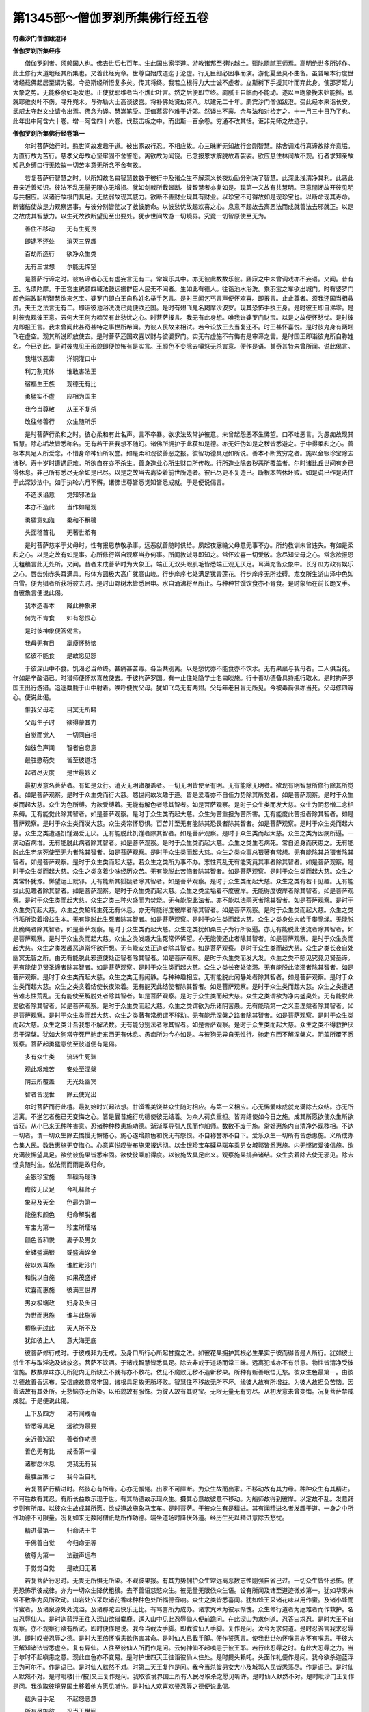 第1345部～僧伽罗刹所集佛行经五卷
====================================

**符秦沙门僧伽跋澄译**

**僧伽罗刹所集经序**


　　僧伽罗刹者。须赖国人也。佛去世后七百年。生此国出家学道。游教诸邦至揵陀越土。甄陀罽腻王师焉。高明绝世多所述作。此土修行大道地经其所集也。又着此经宪章。世尊自始成道迄于沦虚。行无巨细必因事而演。游化夏坐莫不曲备。虽普曜本行度世诸经载佛起居至谓为密。今览斯经所悟复多矣。传其将终。我若立根得力大士诚不虚者。立斯树下手援其叶而弃此身。使那罗延力大象之势。无能移余如毛发也。正使就耶维者当不燋此叶言。然之后便即立终。罽腻王自临而不能动。遂以巨緪象挽未始能摇。即就耶维炎叶不伤。寻升兜术。与弥勒大士高谈彼宫。将补佛处贤劫第八。以建元二十年。罽宾沙门僧伽跋澄。赍此经本来诣长安。武威太守赵文业请令出焉。佛念为译。慧嵩笔受。正值慕容作难于近郊。然译出不襄。余与法和对检定之。十一月三十日乃了也。此年出中阿含六十卷。增一阿含四十六卷。伐鼓击柝之中。而出斯一百余卷。穷通不改其恬。讵非先师之故迹乎。

**僧伽罗刹所集佛行经卷第一**


　　尔时菩萨始行时。愍世间故发趣于道。彼出家故行忍。不相应故。心三昧断无知故行金刚智慧。除舍调戏行真谛故除弃意垢。为直行故为苦行。慈孝父母故心坚牢固不舍誓愿。离欲故为闻饶。已念报恩求解脱故着袈裟。欲应息住林间故不观。行者求知亲故知己身缚口行无欺故一切苦本意无所念不舍有故。

　　若复菩萨行智慧之时。以所知故名曰智慧数数于彼行中及诸众生不解深义长夜劝励分别决了智慧。此深此浅清净其利。此恶此丑亲近善知识。彼法不乱无量无限亦无增损。犹如剑戟所截皆断。彼智慧者亦复如是。现第一义故有共慧明。已意闇闭故开彼见明与共相应。以诸行故根门具足。无怯弱故现其威力。欲断不善财业现其有财业。以珍宝不可得故如是现珍宝也。以断命现其寿命。断诸结使故是力观察远事。与彼分别皆使决了救彼脆命。以彼愁忧故起欢喜之心。息意不起故去离恶法而成就善法去邪就正。以是之故成其智慧力。以生死故欲断望见至出要处。犹步世间故游一切境界。究竟一切智原使至无为。

　　善住不移动　　无有生死畏

　　即逮不还处　　消灭三界趣

　　百劫所造行　　欲净众生类

　　无有三世想　　尔能无悕望

　　是菩萨行谛之时。彼名谛者心无有虚妄言无有二。常娱乐其中。亦无彼此数数乐彼。寤寐之中未曾调戏亦不妄语。又闻。昔有王。名须陀摩。于王宫生统领四域法鼓远振群臣人民无不闻者。生如此有德人。往诣池水浴洗。乘羽宝之车欲出城门。时有婆罗门颜色端政聪明智慧欲来乞宝。婆罗门即白王自称姓名举手乞言。是时王闻乞丐言声便怀欢喜。即报言。止止尊者。须我还国当相救济。夫王之法言无有二。即诣彼池浴洗洗已竟便欲还国。是时有翅飞鬼名羯摩沙波罗。现其恐怖手执王身。是时彼王即自涕零。是时彼鬼观彼王意。云何大王何为啼哭有此愁忧之心。时菩萨报言。我无有此身想。唯我许婆罗门财宝。以是之故便怀愁忧。是时彼鬼即报王言。我未曾闻此甚奇甚特之事世所希闻。为彼人民故来相试。若今设放王去当复还不。时王甚怀喜悦。是时彼鬼身有两翅飞在虚空。观其所说即放使去。是时菩萨还国欢喜以财与彼婆罗门。实无有虚施不有悔有是审谛之言。是时国王即诣彼鬼所自称姓名。今已到此。是时彼鬼见王形貌即便惊怖有是实言。王颜色不变除去嗔怒无杀害意。便作是语。甚奇甚特未曾所闻。说此偈言。

　　我堪饮恶毒　　洋铜灌口中

　　利刀割其体　　谁敢害法王

　　宿福生王族　　观德无有比

　　勇猛实不虚　　应相为国主

　　我今当尊敬　　从王不复杀

　　改往修善行　　众生随所乐

　　是时菩萨行柔和之时。彼心柔和有此名声。言不卒暴。欲求法故常护彼意。未曾起怨恶不生悕望。口不吐恶言。为愚痴故现其智慧。除心垢故皆悉称名。无有若干吾我想不随幻。诸佛所拥护于此获如是德。亦无奸伪如是之秽皆悉避之。于中得柔和之心。善根本具足人所爱念。不惜身命神仙所叹誉。如是柔和观彼善恶之报。彼智功德具足如所说。善本不断贫穷之者。施以金银珍宝除去诸秽。寿十岁时遭遇厄难。所欲自在亦不杀生。善身造业心所生财口所传教。行所造业除去秽恶所覆盖者。尔时诸比丘世间有身已得休息。非己所有悉尽无余如是已尽。以是之故当去离染着前世所造者。彼已尽更不复造已。断根本苦休坏败。如是说已作是法住于此深妙法中。如手执轮六月不懈。诸佛世尊皆悉觉知皆悉成就。于是便说偈言。

　　不造谀谄意　　觉知邪法业

　　本亦不造此　　当作如是观

　　勇猛意如海　　柔和不粗穬

　　头面稽首礼　　无著世希有

　　是时菩萨慈孝于父母时。性有报恩恭敬承事。远恶就善随时供给。夙起夜寐瞻父母意无事不办。所约教训未曾违失。有如是柔和之心。以是之故有如是事。心所修行常自观察当办何事。所闻教诫寻即知之。常怀欢喜一切爱敬。念尽知父母之心。常念欲报恩无粗穬言此无处所。又闻。昔者未成菩萨时为大象王。端正无双头眼肌毛皆悉端正观无厌足。耳满充备众象中。长牙瓜方政有娱乐之心。唇齿纯赤头耳满具。形体方圆极大高广犹高山峻。行步庠序七处满足犹青莲花。行步庠序无所挂碍。龙女所生游山泽中色如白雪。便为猎者所获将彼去时。是时山野树木皆悉屈申。水自涌沸将至所止。与种种甘馔饮食亦不肯食。是时象师在前长跪叉手。白彼象言便说此偈。

　　我本造善本　　降此神象来

　　何为不肯食　　如有怨恨心

　　是时彼神象便答偈言。

　　我母无有目　　羸瘦怀愁恼

　　忆彼不能食　　是故愿见恕

　　于彼深山中不食。饥渴必当命终。甚痛甚苦毒。各当共别离。以是愁忧亦不能食亦不饮水。无有果蓏与我母者。二人俱当死。作如是辛酸语已。时猎师便怀欢喜放使去。于彼拘萨罗国。有一止住处隐学士名曰睒施。行十善功德备具持瓶行取水。是时拘萨罗国王出行游猎。追逐麋鹿于山中射着。唤呼便忧父母。犹如飞鸟无有两翅。父母年老目盲无所见。今被毒箭俱亦当死。父母修四等心。便说此偈。

　　惟我父母老　　目冥无所睹

　　父母生子时　　欲得蒙其力

　　自觉而觉人　　一切同自相

　　如彼色声闻　　智者自息意

　　最胜愍萌类　　皆至彼道场

　　起者尽灭度　　是世最妙义

　　最初发意名菩萨者。有如是众行。消灭无明诸覆盖者。一切无明皆使至有明。无有能除无明者。欲现有明智慧所修行除其所觉者。如是菩萨观察。是时于众生类而行大慈。愍世间故发趣于道。皆是爱着亦不自任力势除其所觉者。如是菩萨观察。是时于众生类而起大慈。众生为色所缚。为欲爱缚着。无能有解色者除其智者。如是菩萨观察。是时于众生类而发大慈。众生为阴怨憎二念相系缚。无有能觉此除其智者。如是菩萨观察。是时于众生类而起大慈。众生为苦重担为苦所害。无有能度此苦担者除其智者。如是菩萨观察。是时于众生类而发大慈。众生类常怀恐惧。百苦并至无有能除其恐畏者除其智者。如是菩萨观察。是时于众生类而起大慈。众生之类遭遇饥馑渴爱无厌。无有能脱此饥馑者除其智者。如是菩萨观察。是时于众生类而起大慈。众生之类为因病所逼。一病动百病增。无有能脱此病者除其智者。如是菩萨观察。是时于众生类而起大慈。众生之类生老病死。常自追身而厌患之。无有能脱此生老病死使至无为者除其智者。如是菩萨观察。是时于众生类而起大慈。众生之类众事总猥著有常想。无有能除其总猥者除其智者。如是菩萨观察。是时于众生类而起大慈。若众生之类所为事不办。志性荒乱无有能究竟其事者除其智者。如是菩萨观察。是时于众生类而起大慈。众生之类贪着少味经历众苦。无有能脱此苦恼者除其智者。如是菩萨观察。是时于众生类而起大慈。众生之类常怀犹豫。悕望远正就邪。无有能断其狐疑者除其智者。如是菩萨观察。是时于众生类而起大慈。众生之类有若干见趣。无有能拔此见趣者除其智者。如是菩萨观察。是时于众生类而起大慈。众生之类尘垢着不度彼岸。无能得度彼岸者除其智者。如是菩萨观察。是时于众生类而起大慈。众生之类三种火盛而为焚烧。无有能脱此法者。亦不能以法雨灭者除其智者。如是菩萨观察。是时于众生类而起大慈。众生之类轮转生死无有休息。亦无有能得度彼岸者除其智者。如是菩萨观察。是时于众生类而起大慈。众生之类行垢所染着增益生本。无有能脱此生死者除其智者。如是菩萨观察。是时于众生类而起大慈。众生之类身处大崄手攀脆绳。无能脱此脆绳者除其智者。如是菩萨观察。是时于众生类而起大慈。众生之类犹如桑虫子为行所驱逼。亦无有能脱此使流者除其智者。如是菩萨观察。是时于众生类而起大慈。众生之类发趣大生死常怀悕望。亦无能使还止者除其智者。如是菩萨观察。是时于众生类而起大慈。众生之类发趣恶道常怀欲行想。无有能安处正道者除其智者。如是菩萨观察。是时于众生类而起大慈。众生之类长夜自处幽冥无智之所。由无有能脱此邪道使处正智者除其智者。如是菩萨观察。是时于众生类而发大发。众生之类不照见究竟见贤圣谛。无有能使见贤圣谛者除其智者。如是菩萨观察。是时于众生类而起大慈。众生之类长夜处流滞。无有能脱此流滞者除其智者。如是菩萨观察。是时于众生类而起大慈。众生之类无有闲静。与种种趣相应。无有能脱此闲静处者除其智者。如是菩萨观察。是时于众生类而起大慈。众生之类贪着结使长夜染着。无有能灭此结使者除其智者。如是菩萨观察。是时于众生类而起大慈。众生之类遭遇苦难志性荒乱。无有能使至解脱处者除其智者。如是菩萨观察。是时于众生类而起大慈。众生之类谓欲为净内盛臭处。无有能脱此爱欲者除其智者。如是菩萨观察。是时于众生类而起大慈。众生之类谓欲为乐诸阴苦患。无有能晓第一之义至涅槃者除其智者。如是菩萨观察。是时于众生类而起大慈。众生之类著有常想谓不移动。无有能示涅槃之路者除其智者。如是菩萨观察。是时于众生类而起大慈。众生之类计吾我想不解法数。无有能分别法者除其智者。如是菩萨观察。是时于众生类而起大慈。众生之类不得救护厌患于涅槃。犹如大狗常守死尸驰走东西无有休息。愚痴所为今亦如是。与彼狗无异自无性行。驰走东西不解涅槃义。阴盖所覆不悉观察。菩萨起勇猛意使至彼道便有是偈。

　　多有众生类　　流转生死渊

　　观此艰难苦　　安处至涅槃

　　阴云所覆盖　　无光处幽冥

　　智者皆现世　　除云使光出

　　尔时菩萨而行此檀。最初始时兴起法想。甘馔香美饶益众生随时相应。与第一义相应。心无悕爱味成就充满除去众结。亦无所远离。不逆乞者施已无变悔之心。皆是曩昔施行功德使彼无结着。为众人荷负重担。皆弃结使如今日之施。成其所愿欲使众生所欲皆获。从小已来无种种害意。忍诸种种秽患施功德。渐渐厚导引人民而作船师。数数不废于施。常好惠施内自清净外现秽相。不达一切者。谓一切众生除去憍慢无懈惓心。施心遂增颜色和悦无有怨恨。不自称誉亦不自下。爱乐众生一切所有皆悉惠施。义所成办合集人民。数数惠施无变悔心。心意喜悦叹誉布施果报远彻。以金银珍宝车磲马瑙车乘男女城郭皆悉惠施。内无悭嫉爱彼信施。欲充满彼悕望具足。欲使彼施果皆悉牢固。欲使彼乘船得度。以彼施故具足此义。观察施果捐弃诸结。众生贪着除去使无邪见。除去悭贪随时生。依法雨而雨是故归命。

　　金银珍宝施　　车磲马瑙珠

　　瞻彼无厌足　　今礼释师子

　　象马及天金　　色最为第一

　　能施和颜色　　归命解脱者

　　车宝为第一　　珍宝所璎珞

　　颜色皆和悦　　妻子及男女

　　金钵盛满银　　或盛满碎金

　　彼以欢喜施　　谁胜毗沙门

　　和悦以自施　　如果茂盛好

　　欢喜而惠施　　彼满三世界

　　男女极端政　　妇身及头目

　　为世而惠施　　谁与此施等

　　檀施无过此　　天人所不及

　　犹如彼上人　　意大海无底

　　彼菩萨修行戒时。于彼戒非为无戒。及身口所行心所起甘露之法。如彼花果拥护其根必生果实于彼而得皆是人所行。犹如彼士杀生不与取淫逸及诸放恣。菩萨不饮酒。于诸戒智慧皆悉具足。除去非戒于道场而常三昧。远离犯戒亦不有杀意。物性皆清净受彼信施。数数厚味亦无所犯内无所缺去不就有亦不敷花。依见不腐败无秽不造新秽果。所种有新善眠悟无愁。彼众生色最第一。由彼功德故善香远布。受信施故意常牢固。诸根具足故无所坏败。智慧住不移故无所不坏。缘彼人故有所增益。为彼人故担负苦恼。因善法故有其处所。无愁恼亦无所染。以形貌故有服饰。为彼人故有其财宝。无限无量无有穷尽。从初发意未曾变悔。况复菩萨禁戒成就。于是便说此偈。

　　上下及四方　　诸有闻戒香

　　皆悉等具足　　远欲为最要

　　亲近善知识　　善者作功德

　　善色无有比　　戒香第一福

　　诸秽悉休息　　觉我无有我

　　最胜后第七　　我今当自礼

　　若复菩萨行精进时。然彼心有所缘。心亦无懈惓。出家不可障断。为众生故而出家。不移动故有其力缘。种种众生有其精进。不可胜故有其忍。有所长益故示现于世。有其功德故示现众生。摄其心意故彼意不移动。为船师故得到彼岸。以定故不乱。发意躇步则有所度。以彼众生故成其所愿。欲成道故施象马宝车。是时菩萨。于彼众生有是精进。其有闻精进名者发趣于道。一身之中所作功德不可限量。况复如来无数阿僧祇劫所作功德。端坐道场时降伏外道。经历生死以精进意除去愁忧。

　　精进最第一　　归命法王主

　　于佛善自觉　　今归命无等

　　彼尊为第一　　法鼓声远布

　　于觉觉自觉　　是故归无著

　　若复菩萨行忍时。无畏无所惧无所染。不观彼果报。有其力势拥护众生常远离恶数志性刚强自省己过。一切众生皆怀恐怖。使无恐怖示彼戒律。亦为一切众生降伏粗穬。去不善语慈愍众生。彼无量无限依众生语。设有所闻及诸至道迹微妙第一。犹如华果未常不敷华为风所吹动。山岩处穴采取诸花香味种种色处所福德音响。众生之类皆悉喜闻。犹如蜂王采诸花味以用作蜜。及诸小蜂而作蜜者。及诸泉源处处流溢。及诸那陀园快乐无比。有骂詈所为成办。诸求咒术为彼示惭愧。众生修行道者为厄难者而作救护。名曰忍辱仙人。是时迦蓝浮王往入深山欲猎麋鹿。适入山中见此忍辱仙人便前跪问。在此深山为求何道。忍答曰求忍。是时大王不自观察。亦不观察行欲有所试。即时便作是说。我今当截汝手脚。即截彼仙人手脚。复作是问。汝今为求何道。是时忍答言我求忍辱道。即时叹誉忍辱之德。是时大王倍怀嗔恚欲伤害其命。是时仙人已截手脚。便作誓愿言。使我世世勿怀嗔恚亦不有嗔恚。于彼大王解知诸法皆悉虚空。复有异仙。人往至彼仙人所而作是问。云何神仙不起嗔恚于彼王耶。若行此忍辱之时。有此大忍辱之力。当于尔时不起嗔恚之意。观此血色亦不变易。是时护世四天王往诣彼仙人住处。是时提头赖吒。头面作礼便作是问。我今欲杀迦蓝浮王为可尔不。作是语已。是时仙人默然不对。时第二天王复作是问。我今当杀彼男女大小及城郭人民皆悉荡尽。作是语已。是时仙人默然不对。是时毗楼[卄/披]叉王复作是问。我取彼境界国土所有人民尽取杀之愿见听许。是时仙人默然不对。是时毗沙门王复作是问。我欲取彼境界国土移着他方愿见听许。是时仙人欢喜欢誉忍辱之德便说此偈。

　　截头目手足　　不起怨恶意

　　所有尽施彼　　况当于世间

　　是时护世天王复作是问。云何仙人欲求何等道。是时仙人答曰。

　　欲使彼王身　　无有恶行报

　　彼王虽凶暴　　忧彼不自忧

　　若菩萨修行三昧时。设入彼三昧有所缘心。未曾忘失亦不放逸专其一心。若复不殷勤求方便亦不受诸行。解诸法味不着于法。于彼地中亦无结使。彼三昧之中清净无瑕秽。伏外敌无怯。弱一心解其气味。心无所著降伏志性未曾懈惓成其所行得三昧。欢喜根精进不移念不错乱。一劫所修觉知道品。念猗欢喜勇猛所获。皆依猗智渐渐得欢乐处。然菩萨行于彼三昧。行时起三昧善行已办三昧。善行若行若住未曾失之。彼以有此行善法具足。起诸善行诸所求皆悉现在前。设心有愁忧渐降伏其意使不忘失。思惟增益增益善。若心放逸复思惟善法。若心怀愁忧缘缚所系即能思惟彼解脱善。于己境界威仪悉善。为人演说乱想秽病及余种三昧。诸功德具足三昧彼处。彼处三昧行报之果实最为善行。犹如青青树木现净解脱。及余青黄白黑皆随彼三昧来往无所挂碍。欲以三昧力火聚日光无所不照。彼得天眼亦复如是昼夜彻照。亦复得天耳彻听有如是之力。彼菩萨得是三昧无限无量不可称计。尽由三昧之力亦由思惟。由不懈怠由智慧明。知卷知舒亦由悕望三昧。由去离恶相由逆顺三昧力。如是众想是彼三昧所生。彼彼总持门成三昧。所适之处亦无疲惓。求其方便不坚固三昧故而行三昧。为一切欲故降伏心意。善拥护思惟亦不错乱随意自在。不说人过无量无限无有穷尽。于今三昧断诸狐疑放种种光明。依一切善法诸结使净。数数习三昧依一切善法。于是便说此偈。

　　获此解脱心　　三昧无挂碍

　　新头趣大海　　驶流难可制

　　若意有所欲　　心亦不移转

　　欲断境界水　　皆是根门行

　　我于百年中　　担负父母行

　　不充我所愿　　能报父母恩

　　已得将护彼　　指授父母处

　　能觉知如是　　世之所悕有

　　是时菩萨行坚固心时。收摄解脱有如是方便。彼有勇猛意所为无挂碍。不为人所制持。是故当方便求。昔闻阿兰迦兰。起诸禅定舍彼禅已。更求三耶三佛无上道。便往行南半由旬。中诣彼空闲处作种种苦行。啖果饮水着纯黑皮衣。在树下结加趺坐。或时饮水或时食果蓏或时服气。作如是苦行于草上卧或以灰自拥。乐着于彼三宿之中颜色不变易。九日之中礼跪祠火。诸放逸者随彼言教。或时祠天头目渐羸。两臂露现。或翘一足身体偻曲。亦不盗窃以法自乐。于彼苦行求道亦不饮食。皮骨相连身日日极。身黑面色萎黄犹如箜篌内无有实。肋脊悉现形有百变不可观省少壮之貌永无复有。犹如老象无所任施。坐卧行步而无有力亦不能语。虽复贪命不久在世。当于尔时天使已至彼所住之处。为设方便有如是若干变化。彼为法故寤寐不失其节。如是求解脱不顾其身。于是便说偈言。

　　设我当融烂　　人身分为百

　　又无嗔恚想　　众生至无异

　　彼意何可贪　　苦恼无数变

　　有计吾我想　　眠与死何异

　　是时菩萨多闻之时。所谓闻名者。自称扬其德最为第一息心。众人所敬待。志性不乱所闻能持。闻持具足亦不忘失。观察其义除去憍慢。有如是之业与智相应。今悉闻知以智无懈惓。恭敬于师长所愿自在。若饥虚者起大慈悲降伏大外道。无所挂碍亦无尘垢。于异刹土现其道行。不为爱欲所染着。起方便意为世人民欲使解脱。尔时菩萨有如是慈心一切智所因皆是方便所起于是便说此偈。

　　彼闻若干响　　其色无有变

　　牢固不久存　　况我今日身

　　最初受此法　　有信于世尊

　　便生大智慧　　除去诸结使

　　尔时菩萨行恩之时。识其恩德亦不忘失。便有是智慧。欲报其恩造少功德永以不忘失亦不永尽。犹如种少谷子终身不忘失。昔者菩萨欲求无上道时。在一闲静之处。有鹦鹉菩萨常处彼树。尔时有风吹彼树木相切磨。磨便有火出火渐炽盛遂及山岩。诸生青青树木火悉焚烧。有郁烟起色极自炽亦不时灭。犹如日光尘烟俱起大小树木皆悉被烧无有遗余。犹如天地融烂时。须臾之间闻见者皆为恐怖。所焚烧物随时便尽。诸树木皆悉尽。尔时菩萨为鹦鹉身。一夜之中便作是思惟。犹如飞鸟止此树木。当有返复之心。与彼相应便起恩意。况当我等长夜处其中。亦不能得灭此火。我今政是时现其威力往诣大海中。以两翅而取其水在彼火上而洒其火。或以翅洒或以口洒东西驰奔。是时有神便说此偈。

　　此火甚炽盛　　烟云不可近

　　虽有此善心　　亦不能得灭

　　是时菩萨鹦鹉语彼天言。

　　我处此山中　　未曾失其恩

　　云何当舍去　　使火烧此林

　　今我有此力　　意欲灭此火

　　不空居此山　　欲得报其恩

　　尔时树神复作是说。

　　此鸟有恩慈　　其色甚端正

　　此是应人法　　世之所希有

　　尔时天神作是思惟便语彼鹦鹉菩萨言。

　　知汝有恩慈　　为汝当灭火

　　相愍有此心　　我当速灭火

　　尔时有大云　　愍彼鹦鹉故

　　今当灭此火　　使彼愿获果

　　况当成等正觉。于是便说此偈。

　　如来在彼时　　有此恩慈心

　　诸有发欢喜　　天人所供养

　　以能到彼岸　　远离生老病

　　笃信已牢固　　统摄十方国

　　尔时菩萨着袈裟时。为世人轨则。为众生等变俗就道。此是大幢盖。如是舍国王妻子。出家学道以度诸狐疑。是时菩萨着袈裟时。有如是增益功德。曾闻过去三耶三佛。游在园观花果茂盛欲得出家。于彼园中人民游行。有佛出世观无厌足。人民炽盛于彼园中无有众音。着袈裟三色清明。耳向解脱声音柔和寿有限齐一切自归。为一切苦故降伏嗔恚色如赤铜。尽力喘息烟风起。见色已便作是说。然与我心相应。起此心是我解脱。是时护袈裟有众功德舍彼瑕秽缘是之故便说此偈。

　　亦不自识名　　与彼而相应

　　亦不善浴洗　　降伏故来此

　　速降伏彼果　　割己无所惜

　　口作善言教　　必当自坏败

　　虽复作此观　　与我说是义

　　我当惠施彼　　忍此苦恼业

　　已自割己降伏其心。便作是语而说此偈。

　　莫作苦恼患　　有如是悭嫉

　　此果虽复小　　恶报无有限

　　尔时菩萨乐闲居静处于彼园观。清净无众乱亦无众事。行到彼者皆怀恐怖心所爱乐。曾闻有仙人所居处极妙无比。广说如上仙人所住处。彼所有众事皆尽无余。远此园观去。当于尔时未定阿惟三佛菩萨为兔身。是时兔依仙人住。时兔见仙人下山。便以偈语仙人言。

　　人身处世间　　极妙无有比

　　已得生人间　　应处山林园

　　善哉此仙人　　善色面亲近

　　无有众瑕恶　　心自能降伏

　　杀害之所起　　自知齐限量

　　能自降伏心　　无有境界想

　　已舍境界可食。我为出家故求解脱道。心意决了莫舍甘露。去彼悕望意功德同处山林。有如是三昧意无众乱。已处此山林。当乐此山林。如夜月照明日照于昼。能仁有恩慈应住此山林。然仙人少壮时。于彼山林中而居住。今年已老何缘舍此去。时是仙人便作是语。自伏其心倍复欢喜而作是语。若仙人去者谁当乐此住。菩萨兔便说此偈。

　　我今无此豆　　粳米及余谷

　　心能自降伏　　愿住此山林

　　尔时成阿惟三佛遂住于彼。照明于世间乐彼闲居。以是之故当住彼山林。便说此偈。

　　境界甚庠序　　山林行苦业

　　常乐居闲静　　当自思惟行

　　懈脱身功德　　心意常和悦

　　智慧极微妙　　当亲近山林

　　尔时菩萨有此亲友之心。常怀慈心自省所生如实所生。如所闻有山林中广。说如契经。便作是念。此山林无有众果。诸法解脱以忍法解脱。是时菩萨长夜之中有此慈心。诸法解脱于彼人民无所触娆。于彼端坐思惟不移动。鸟巢顶上。觉知鸟在顶上乳。恒恐怀怖惧卵堕落身不移动。是时便观察便舍身而行彼处不动。善殷勤力生乐摄彼。是时鸟已生翅。已生翅未能飞终不舍去。今行此慈竟有何奇亦不恐怖。众生亦未曾为如是自知便。说此偈。

　　彼能办此事　　故于人中大

　　亦不触娆彼　　此德无有上

　　是故彼世尊　　最为第一神

　　故在道场处　　功德自备具

　　是时菩萨行悲时。自有力势堪负重担求一处所。一切众生我当度脱之增益功德。于诸苦脱无力者除世愁忧。无救护者为作救护。无悕望者为作悕望。无力势者为作力势。诸疾病者为作医王。为老者示现少壮意。为少者示现有力。曾闻世尊行道之时。无数比丘前后围绕。火焚烧园观时。比丘见大火烟起。各驰走向世尊。或有叹誉世尊者于如来前住。彼诸比丘住如来前观者。于是便说此偈。

　　如我无畴匹　　三世功德具

　　以此至诚语　　使恶速休息

　　说是偈已。是火聚火即休息。是时诸比丘叹未曾有。皆是世尊之恩力。欢喜于如来各各叹说此偈言未曾有。世尊告曰。诸比丘在一闲静处。种种境界若干种色。当于尔时我未成于等正觉。尔时我为桎梏罗瞿也。从彼生已来年少自在。好施于人求微妙行。当于尔时褰荼国界人民炽盛土地丰熟。多竹林苇树木高峻。时火所烧极炽盛渐及山泽。有如是之变。广说如契经。尔时有群鸟众。各各产乳翅羽未生。或有翅始生者。或有堕地者。或有破头尾者亦不堪任飞。或有饥饿者。见彼火炽盛各欲飞去。我尔时见此火已亦不护身。无数百千劫功德有如是护心。我尔时于彼清净便发此心。使此众生脱此大患。尔时我便灭此火火即时灭。我尔时于彼园灭此火行此悲心。况我今日成大悲。今日火当灭。于是世尊便说此偈。

　　由少之所生　　本观一切变

　　一切皆悉坏　　慈哀于众生

　　彼火即得灭。火灭未久。以智慧明灭世人火。尔时菩萨为生死故。菩萨欲生时。救济众生观生苦本。曾闻空静山林之中。有乌鹿鸽蛇在彼止。于彼有仙人菩萨常处其中食果饮水。尔时乌往诣彼仙人所。在一面立。便作是说。世有何苦。尔时乌便作是言。饥为最苦。由何因缘而生此苦。我等各各自当陈说。身体疲极烦炽诸根不定。口不能言耳无所闻。常怀思想。是故饥最为苦。此苦患身火所烧。由此饥馑此病难疗。共相牵连皆有如是之苦。是时鹿便作是语。惊怖为苦。所谓惊怖者。身在独处见猎师常怀惊怖。身心之秽常恐无此身。复畏猎师欲杀害己。此身有何牢。要住无常处驰走东西。此惊怖者由何而生。常有此念。彼一切有是行。舍离一切身。我等有此身常。怀惊怖须臾不宁。皆是本所造坏败之苦。有如是惊怖。以是之故。惊怖为苦。是时鸽便作是语。欲最为苦。更乐其中心境界净。思惟所处无脱此欲患。此欲犹如火。亦如脂酥着器。然则炽狂有所说染着其心。欲火亦复如是。染着其心消尽其形增益诸缚。无数劫为欲惑会合炽然烧人形体。以是之故。欲最为苦。时蛇便作是语。嗔恚最为苦。所谓嗔恚者。便伤害人命。无有尊卑。增诸罪根。身体颜色常变易。动有杀意。频蹙眼赤牙齿长利人所恶见。摇头动身长息吐毒。身体肌皮纯有嗔恚之火。一切世人皆不喜见。常伏空处。饥亦嗔饱亦嗔。眼视不善。有如是之变。彼犹如火焚烧山泽。此嗔恚火亦复如是。以是故嗔恚为苦。尔时菩萨甚深之智。思惟此已。便说此偈。

　　一切皆悉苦　　亲近其颜色

　　生者必有苦　　听我今所说

　　犹如此大患　　苦恼无有限

　　一切是生根　　是故生非真

　　若有必成菩萨道者。流转生死以慈悲喜护愍一切众生。以捷疾之智无所挂碍。有勇猛意修一切智。无懈惓之心教化无有狐疑。常怀等见志性牢固不可沮坏。得彼气味不失其志。有力堪任分别诸法亦不毁漏。彼成大智慧施意解脱无变悔心。一切惠施如湿鞞国王。常修净行未曾懈惓如摩诃提披王忍力具足。如忍神仙戒不缺漏。如布赖多学士常乐出家颜色和悦。若复于爱敬之中意无染着。如大须达施那王游化世俗。瞿频陀王爱乐于法。如郁多罗摩纳乐闲静之处。为伎乐声响清彻。如善觉菩萨在大众中为师子吼。皆得解脱至泥洹界。诸功德具足必成。于道倍益诸德成菩萨行。于是便说此偈曰。

　　倍无伤害意　　菩萨功德净

　　已志性牢固　　如日放光明

　　爱乐如是法　　福田无有秽

　　愍彼世人民　　故说如是业

　　是时菩萨不怀恐怖。从兜术天降神。观有为行无常心无乱想。常自观察知所从生处。亦复自知更不受胎。有是真谛究竟其原心无染着。降母胎中住彼处所亦无乱想。于彼观犯戒为恶行持戒为清净亦无染着。于胎之中无不净行。犹如莲花不染着水。于彼多起道意。已有此智慧。诸天子常卫护。兜术诸天递来宿卫。现淫不净行乐修梵行。自从菩萨降母胎中。夫人之身未曾有秽。菩萨戒行极为清净。心无伤害之意。施行立誓审谛至诚。欲出于家。大尊妙神天子。皆悉扶持胎净无恼。若举足行七步。时怀出家意即观四方。今当向何方便无众苦。香汁浴洗自然有香池。皆是前世功德所致。天雨优钵拘文罗花而供如来。于是便说偈言。

　　无数世劳勤　　救彼众生故

　　转轮无有量　　天人得安隐

　　诸有天伎乐　　皆得欢喜心

　　香轮在前转　　降伏众魔怨

　　彼时菩萨从兜术天降神时。梵天众皆悉侍从。若世尊人民天众围绕时。此是第一相。若菩萨从兜术天降神地为大动。若世尊觉悟众生尘劳无有杂秽。此初瑞应地为大动。彼众生之类尘劳永不生。最第一乐。是初瑞应。若菩萨从兜术天降神时。有大光明照世间界。是智慧光明相初瑞应。诸幽冥之处皆悉见明。亦是智慧之相。若菩萨初生时举足行七步。此七觉意之瑞应。是时菩萨观察四方时。此是四贤圣谛之瑞应。是时菩萨大笑时现度人之瑞应。是时菩萨梦见。以此世界为床。须弥山为机。手脚垂四海之外。此是世有常之想。此是甘露法味之瑞应。复梦缇隶迦树生齐上覆三千世界。此是道场之瑞应天人所尊敬。梦见众多飞鸟周匝围绕。皆同一色现众成就之瑞应。梦见虫头黑身白现优婆塞众成就之瑞应。复梦见山顶上行现得利不悭之瑞应。于是便说偈曰。

　　瑞应未曾有　　彼有大功德

　　起者必当灭　　苦乐之所更

　　见彼皆欢喜　　必当有佛出

　　如日除云雾　　无复有众尘

　　是时菩萨志性不可回转如所说。如月初出于幽冥处众人所敬。即从座起欲得出家。是时便起此心。此最后有斯三更乐。是时菩萨从高床下。尔时亦起是意。此最是高广之床。如菩萨出城门时。是时便作是念。我不得道终不归还。犹如菩萨解璎珞以授车匿。尔时复作是念。计此宝衣最是我后所有。若复菩萨以马授车匿。是时亦作是念。此是我后所乘马。是时菩萨右手执刀自剃头发。是时菩萨复作是念。最是我遗余须发。是时菩萨以宝衣贸鹿皮用作袈裟。是时菩萨复作是念。最是我应所著衣。若复菩萨在道场坐。是时复作是念。我不解加趺坐。不逮一切智不起于座。于是便说此偈。

　　积德从小起　　当获无量福

　　犹水渧渐涨　　必成大江河

　　观此若干类　　有为行所造

　　应食甘露味　　消灭诸恶毒

　　一切智成等正觉时。观世无常苦空。彼已成等正觉无有众恼。所可因缘成等正觉。起者皆悉归灭。知一切死者与彼生相应皆悉觉知。是时分别眼识作如是觉知。高下随众生所为境界所有。智已办无有狐疑。于彼觉知本因缘等。正觉无有边幅。尔时有众智生觉知有道流布世间。觉知道不可移动。是时尽越一切苦一一分别境界。若于一劫若百劫若百千劫意流转不可移动。无染着意亦不乱。智慧无量亦不舍智慧。意善分别游境界里求其方便。果报无量智慧悉具足。一切无有挂碍。于是便说此偈。

　　觉一切物　　亦无有量　　来往周旋

　　无所挂碍　　悉觉一切　　最胜所观

　　除三界苦　　当照世间　　谁能分别

　　唯佛能解　　欲求微妙　　当求如来

　　如来随时　　与彼相应　　所当成就

　　无有退转

　　尔时世尊独游无侣亦无有师。功德无量欲训诲众生。于佛法众皆悉成一智成就成等正觉。最尊微妙无等者。觉知一切尘劳所趣根本一切皆悉成。念不移动以智分别一切法度。以一切结使微妙最为第一。畅说一切行故曰一切智。已有一切智。专其一心解一切法。断一切结使故曰一切灭。除去有无有爱。亦无有伴侣。一切功德智成就。等拥护一切众生如父母爱子。展转功德力成就。无贪憍慢故曰最胜。布现八贤圣道而转法轮。彼喻如影不在日前在闇前。此亦如是。一切结使不与道共相应。是故而转法轮。于是便说此偈。

　　一一功德具　　彼不可限量

　　况色不思议　　一切相具足

　　犹如月光明　　而照幽冥中

　　众宝集于海　　释种德亦尔

　　观诸缘起已智度十二因缘。尘垢牢固起爱着之智意驰其心中。或起有漏智造诸苦行而得出要道。知欲灭诸结使故。无有苦乐之想休息之想。智以无我故得增益。智与共相应识身心空。智欲降伏少壮之意。染着其心起依猗智。自省决了灭诸结使。起明慧智欲降伏结使。起伏息智欲度彼岸故起轻举智自称其身觉。众生以谛挍授起灭尽智。缘彼谛思惟有诸微妙禅。以彼思惟故起度彼岸智。彼心得悕望余者亦得悕望悉同其迹。意有所猗而逮智慧四大休止处。思惟与相类趣到彼岸。得天耳智等度彼境界。同其一行已得等度彼岸。得天鼻智依彼识欲有分别智。知他人心智所念。悉清净有所修行。欲化众生故便得自识宿命智。为彼善色故敷示四大。便得天眼智心有所觉。观察戒清净。得誓愿智大神仙功德。彼三昧种子所生度诸三昧界。欲长益彼故众生欢喜便得究竟智。于是便说此偈。

　　种种人思念　　亲近现在前

　　分别种种法　　以示大神仙

　　当觉知彼业　　以舍诸尘盖

　　悉达观察心　　善哉人中上

　　彼如实而无有爱欲。不与彼爱欲相应。亦无嗔恚及杀害之意。亦无愚痴觉知彼病。亦无谀谄常怀柔和。亦不自叹誉语出善教亦无有想。除去悕望之想亦无彼此之心。不伤害彼人。自得解脱无所适莫。有慈哀心所为皆悉办。非为无慈心有悲心。无杂秽想亦有护心欲等度护众生故有空心。禁戒具足有无愿心。智慧润泽有无想心。亦无所染亦无调戏。为世人民不离调戏。避诸恶业而说法教。禁戒成就无所缺漏。三昧成就定不移动。智慧成就皆悉至彼岸。十力具足无能胜者。得四无所畏无怯弱心。独步三界。于大众中而师子吼。于是便说此偈言。

　　犹如此大海　　广博极微妙

　　十力一切德　　智者之所观

　　犹如此大海　　澜波摇动时

　　有人立彼岸　　不究其功德

**僧伽罗刹所集佛行经卷第二**


　　尔时世尊云何分别。生城所谓尽生无生。断堑度血岸及诸木栅。爱欲所由牢固染着愚痴。愚痴为城无惭无愧。围绕迹无缺漏。五盖为门覆蔽众生。种种爱欲充满嗔恚车。无数种种众围绕。竖憍慢幢吹闇冥螺游行东西。种种邪见缠络其身自受持相。作如是谛思惟。众生种种园观极微妙。心娱乐其中乐到彼处。或到饥馑处。是所求乐商人所行。已度境界行到彼处。利养解脱后世有果。盛热寒暑风雨遭此苦厄。生老病死有是苦恼。当属死生向一切趣。犹如彼船随水东西。于彼中而作是意。狐疑难可入不与共合亦不可与斗。尔时世尊以三昧观如是力难可沮坏。到彼境界彼死处悉灭尽。一切吉利无有为行。于是便说此偈。

　　生国有众想　　已度拔济河

　　彼堑血满中　　犹海深无底

　　三世闻声响　　愚城所围绕

　　世尊观彼时　　以权智往坏

　　尔时世尊云何降伏魔众。所谓于八解浴池洗。善行无染着渐至解脱门。善无上言教等与住止宿名称远闻。着惭愧衣空无愿无相以为宝冠。忍力具足颜常和悦。面满充盈布现贤圣八道。种种香熏着若干种衣。本已觉结使为秽。乘禁戒车等见导引前功德围绕。以智慧力御彼车。专念不移以善觉悟彼众生。三界闻其教皆本行所追逮以意止为铠。手执法幢挥智慧刀。以善想为拂。以十力无畏吹彼法螺。以神足之力于三千世而得自在。善分别七财四辩才不可穷尽。若结使起即能使灭。惠施财业百千万倍不可称计。犹如大象庄严其身。摄取众生安处善业。师子奋迅意无怯弱而开法门。或现惊怖或现刚强。内无嗔恚获大财宝。犹罗刹鬼露现牙爪。有如是形状不别眷属。或现猫狐或现魔众。或师子头虎身或七步蛇。或跱立欲相伤害嗔火炽然。或担山吐火若干种变其中。或有狗犬者怀憍慢。或一身两头或弄舌张目或身长颈短。或金翅鸟形。手执刀杖或执轮杵。或师子吼欲伤害人。作如是变怪。或[(犛-厂)-未+牙]牛形状者。鸠槃荼形手执大火焰皆着铠。眼赤光出擎大火焰。求其方便欲相伤害。彼罗刹者。皆有两翅种种鸣鼓。声若干种满虚空中。有如此铃婴颈犹如厌鬼。或童子形手执铁轮。种种恶行若干种状。犹如海神手执日月。以智慧刀降伏彼怨。于是便说此偈。

　　结尽无恐畏　　长夜乐其中

　　种种色形变　　种种色无穷

　　起如是之变　　亦本所造业

　　手执智慧刀　　即能降伏之

　　是时世尊云何度灰河。所谓度灰河。时除去悕望及嗔恚。思惟彼灰河皆悉不净。种种之想皆悉除舍。缘彼若干种永尽无余所观察微妙。时不可过渡生死海合会难度。皆是古昔所造行。意所爱乐伽舍救舍(二种草)。顺水而流断其悕望。除去愁树岸边饶草。如是身所造行。树木茂盛种种啼哭。百千种不善行所造手执石。亦是不善行所为。犹彼海中有虫复往求乐处。为欲所回转伤害场界。嗔恚炽盛眼如赤铜。心修清净欲想盈满。而成灰河及诸坑渠峻难。色声香味细滑。皆是有漏剑戟悉布彼地。有大幽冥亦无光泽。依彼随流上下如是之河。尔时世尊菩萨无量生死中。皆欲远离便起是心。此灰河甚为崄难刺布其地。极幽冥无有光明。如此人众顺流。于彼我今当断其流。作如是誓愿已而求方便。以法忍为世作轨。倍复作方便等度禁戒地以此安处。以四贤圣谛观察四方分别决了。以无漏等见山踞生死岸。已踞彼生死岸。至善业等业等方便娱乐三昧。八贤圣道皆悉分别。已欲至彼岸以神足之力五根亦无所畏以涅槃之处于彼止住解脱禅三昧。众华茂盛不出无为者觉知分别。是时世尊为契经者锭光佛之印一切华无上(佛名)毗婆施(随叶佛)生彼种姓家堪任说法。于是便说此偈。

　　有力无有限　　当怀恐惧心

　　灰河深无底　　愚者乐游彼

　　尔时世尊力　　度彼没溺者

　　已到安隐处　　为人说其要

　　大商人本誓愿成就。志性柔和依种种功德。而自严身随时适化。为众生类观结使根本。获智慧降伏彼恶使。就善随时智成就。善观诸根法常微妙。善依彼智善问智成就恭敬忍。善说第一法彼义。说法义辩善成就贤圣究竟智成就法辩成就。所谓义辩者。名身句身味身。皆悉分别若干种声。彼辩才义善犹如此名身句身味身皆使趣善。音向辩才善于此三辩才与共相应解脱三昧。于道回转善知他心。智成就彼有所授决亦不移动。先问其义说无碍法。使趣一智慧道。彼皆成就授决成就。无处智成就。善趣一切诸法。于是便说此偈。

　　有现智慧宝　　亦说诸义辩

　　淡泊无佛等　　功德亦无双

　　本去心无来　　安使作净慧

　　以救世俗业　　为世开甘露

　　尔时世尊云何说法。所谓随前所求皆悉充足。为说解脱德义。如实不虚味尽具足。随其时节渐渐与相应义。中间皆悉分别。前后与共相应。种种若干界随如意说应前人器。诸法义有勇猛意。有诸智变化有果实。分别法界无有限量。一切智所为起如是法亦无所猗。除去悕望觉法行业亦不自称誉。与众生说法解诸病本末。三意止成就不怀悕望。摄取彼众叹未曾有。天人所供恭敬善住彼处。于是便说此偈。

　　如彼永灭法　　最胜口所宣

　　善说牢固行　　智慧等无量

　　彼是甘露味　　外不受尘垢

　　已练诸瑕秽　　亦无杂恶患

　　彼无有秽恶。除去愚痴意性清净。以舍外事当成佛眼。意无所著亦无疮痍。以过心意不造过去彼以休息。皆悉平正心不移动得第一义。一身苦行彼行造若于身亦无众想。于声闻中或以天耳闻声。彼无所持于世俗中起知他人心智。种种有为行不以为劳。以众生故自识无数宿命之事。如今娱乐一切色行。或以天眼观色。众想亦不移动。诸结已灭已现非义。以苦誓愿故亦不造悕望休息清净。彼智不坚住识处欲已尽。彼以般涅槃义流布世间内自依猗。于是便说此偈。

　　意无有愚痴　　寂然无众行

　　佛所觉意业　　是故我归命

　　为彼人说法　　清净无瑕秽

　　游彼园观间　　及诸隐学处

　　尔时世尊谓是福田。依彼福田有所悕望。犹如依麦谓麦田稻田。彼佛世尊亦复如是。依福田故故曰福田。以是故号曰福。若干百千行成就此福田。智慧根所生思惟等业已度到彼岸。依彼而说法无起灭之想亦无彼此心。除去断灭等见等志无彼等见想。等志吐妙言身等善无恶。向亦无有染污等成就身亦无疾患。等见生等语成就命成就。以欢喜界故彼一切时尽微妙无有上。于众会上最为第一。于是便说此偈。

　　福为第一田　　无数劫清净

　　愚者不观察　　彼则堕盲冥

　　诸有好信者　　受施能消灭

　　今以安处住　　必还安隐处

　　说世最希有出现。犹如优昙钵甚奇甚特。荷负众劳叹未曾有。出现于世中间。有如此勤劳。有此未曾有出现于世。甚奇无与等。有大道生亦不依辟支佛等。不等处有如是生。犹如日出不择坑渠悉照。有如是大智慧而照极净福田。生如是增益天众。善行所致如是。出世益众生类布现教诫。无明闇蔽永尽无余。欲布现道解脱生死各各相依倚。犹彼众生有形之类皆悉庄严。是时众生极被润泽。第一众得成与解脱相应。因道迹诸恶已息。思众生类与说法味。作诸桥梁度彼人民。于是便说此偈。

　　其有众生类　　观察如来者

　　皆发欢喜心　　即得离世患

　　第一微妙福　　娱乐亲属众

　　发趣涅槃道　　寂然得解脱

　　尔时世尊有此解脱。于彼爱欲诸盖心。不与相应故曰解脱也。彼精进亦不懈怠。所生根本数数修习。清净无瑕功德不可限量。不断解脱境分别因缘亦不起法想。所愿充满亦无有嫉妒心。诸垢永尽度诸尘结。以智不处生死。亦不舍之。智慧解脱分别。犹秋月照明幽冥处皆使有光犹如流水树木皆悉润泽。随时敷华。犹彼水驶流沫随水回转所生至到处皆悉充满。世尊亦复如是。无余涅槃解脱驶流。于是便说此偈。

　　佛能灭众恶　　解脱最为妙

　　除闇现照曜　　如月星中明

　　昼与夜无异　　常住不移动

　　既得解脱法　　智慧照现彼

　　尔时世尊有是尽智。分别尽智我已知。苦习已除以尽为证。而修行道作如叹说。本所造行疗治彼疾。淫怒憍慢究尽其原。以等智灭淫欲。此是涅槃之智如实不虚。譬如有人受众苦恼无能度。彼人亦不可疗治现病原本。便作是念境界微妙。如是所生皆悉修行。除去阴盖断诸结使。譬如有力之士种诸病根无能当者。未起方便意彼亦不可疗治。有如是患淫怒痴。以尽智使得欢喜。犹如有人常畏崄难之处。彼有种种苦恼疹疾。彼若见一浴池清净无有尘垢。挟池两边有清凉风起。鱼龙游戏视水见底。虚空清净亦无云噎。优钵拘文陀华悉满其中。枝叶华实皆悉在水中生。有是种种微妙树生其中。若有见者皆怀欢喜心。然此人于彼浴池除去苦恼亦无饥渴。得是欢乐所为已办。于彼浴池底有微风起。观察是时。若于彼若坐若卧。彼世尊亦复如是。本所造淫怒痴皆悉除尽。于生死原现如是浴池。何者于三界所生众生。拔济苦恼皆悉成就以为桥梁。复以等见犹彼清凉浴池等三昧清净。未曾有移动等志。犹彼鱼龙等解脱。颜色无比等方便。犹彼优钵拘文陀华观无有厌等念。智慧犹彼重云。世俗三昧不以经心大众围绕。若得彼浴池甚爱欢喜。彼于法浴池中洗浴。若饮所有淫怒痴永无有余。亦无众患亦无饥渴。成就如此法。复以斯法惠施众生至涅槃所。所作已办亦无恐畏。到安隐解脱处念乐至无余涅槃界。复以善法使众生共。是时佛世尊坐不移动。于是便说此偈。

　　日夜所造行　　欲使众生安

　　究竟怀欢喜　　无有若干苦

　　况当长在世　　众患常逼己

　　不以苦尽智　　离俗至彼道

　　尔时世尊有无生智。所谓彼无生智者。我以知苦更不复尽。苦以尽习更不复除。习以尽为证更不复作证。以行修道更不复修道。以是之故名曰无生智也。是故无生智彼智大功德大事兴灭本末。犹如种谷子随时溉灌。与共相应稍稍长大。随时茂盛或时不生。世尊亦复如是。识子为智火所烧。各各与相应除生死原识处无欲。亦不常住诸行已尽。于其中间所起心垢不可思议。心所造更亦不造。于是便说此偈。

　　诸起无生智　　诸佛所拥护

　　觉知苦原本　　起诸苦恼患

　　彼智无怯弱　　清净而无瑕

　　于彼坐道场　　无起无灭意

　　尔时世尊布现于戒起。诸村落城郭人民。皆使奉持禁戒具足。其有犯者不与彼相应。消灭恶心与彼相应。与十善行相应。使净众生尽同功德。如是众德成就。在众有是功德无众乱想。于中力勤行前所誓愿皆使获果。不欢喜者皆使欢喜。前于诸佛所造功德。得欢喜者重令修行。未曾有出世降伏外道。解脱功德为惭愧者皆安隐之。已威仪礼节故于现法中而尽有漏。断其根本更尽余漏而不复生。与道相应。作如是说。使梵行久住。天人得安隐。彼教诫语皆悉受诵。诸比丘随其所犯皆悉避之。作如是语已尽拥护。犹如孔雀拥毛牦牛护尾。于是便说此偈。

　　如来结禁戒　　为法而布现

　　第一乐奉行　　犹好戴天冠

　　设有住彼者　　得此三昧意

　　无有犯此者　　如海不过际

　　是时世尊有如是微妙之首。牢坚无缺漏视之无厌。不可沮坏犹如团盖。观肉髻相无比无有能见其顶者。无有能摄其相。彼有微妙眉发。善生善分别者。发细青色极微妙。于是便说此偈。

　　释梵及世人　　尽集观生时

　　皆悉在其上　　无能见其顶

　　本不起轻慢　　得为释师子

　　由此行报故　　得是顶上相

　　尔时世尊有是微妙之发。善生在顶上各各软细而生。无有参差亦不乱错。各各齐等螺文右旋。诸相具足善住。如是色相极软细韑耀光生。其光彻照无与彼等者。犹如藕茎丝极软细无能度其上者。亦不可沮坏。其有眼见者皆获安隐福最为第一。善香种种熏。皆是众行具足。有如是相满行所行。成无上等正觉。于是便说此偈。

　　软细无长短　　发如绀青色

　　如来颜清净　　如夜清月现

　　种种香远布　　闻香悉分别

　　细软风吹香　　犹彼罗栴檀

　　尔时世尊有如是额。牢固如金刚。极平正亦无有皱。方正其有睹者。皆怀欢喜而无厌足。亦不点污亦无白黑。处所充满所行业不缺漏。见者欢喜无害意。眼净无瑕众人见者一切吉祥。无数百千行所成办。然后得如来额。尔时即说此偈。

　　微妙极清净　　尽脱诸恶行

　　佛额不思议　　如象牙在水

　　彼所说言教　　如来额无比

　　如虚空清净　　人见皆欢喜

　　是时如来有眉间相。最明曜处面门中。犹牛乳色极软细。犹如白缟练白雪色。如日初出如拘文陀花。色极白无比。如秋时月极清明净。右旋亦不太高亦不太下。一切无挂碍。其有睹相无有众病长与肘等。极微妙色不思议。放光已还复其处。皆是本行所造。犹如此面微妙。于大众中而说法教。于是便说此偈。

　　种种百行造　　如来眉间相

　　此是福良田　　亦是本行报

　　不粗亦不细　　右旋色微妙

　　出相与肘等　　三世无不见

　　如来眉间相　　清净无众瑕

　　犹如安明山　　于众山第一

　　于诸法自在　　能净众生类

　　如是面满相　　无过眉间相

　　彼色行所造　　解脱无有比

　　已灭意垢火　　众生同其净

　　尔时世尊有如是微妙清净之眼。犹如彼百叶华色。华叶各离无幽不照。犹如虚空优钵青文陀罗花色。眼睫极白犹如雁王而无有异。极白无比最为第一。观四方刹皆悉见之。于其中间皆悉见彼刹有形之类皆悉分别。彼无有欲亦不卒暴。无有嗔恚亦不与嗔恚相应。观彼刹土善恶之行。所有微妙之事。亦能观察亦无恐惧惊怖之心。修行慈得悲不邪视。于一切众生亦修喜无有厌足。以守护诸善法。一一分别法遍满一切刹。彼作如是知观无有恶无懈怠。于是便说此偈。

　　眼净极微妙　　一切不可沮

　　百福之所造　　然后成如来

　　善法极清净　　亦无有众恼

　　面色如天王　　是甘露出现

　　法相亦具足　　亦无众恼患

　　亦如彼明镜　　面像于中现

　　观彼众生处　　视之无厌足

　　然后成正觉　　演说甘露法

　　是时世尊有如是微妙鼻。本无数百千劫生中。起是种种智慧皆悉分别。于生死处拔情爱刺。欲度到彼岸。欲拔一切爱刺。为世人民勤行如是苦行以惠施人。或以戒而度脱人。皆是本所造一切义具足无杂秽。疗治疮痍犹如金聚色最第一明。欲得到彼处者。心所爱乐亦无欺诈。于彼布现一切取要行所造。于是便说此偈。

　　微妙无杂秽　　如来鼻第一

　　犹如鹦鹉嘴　　是故归命之

　　当在面门中　　众生所宗仰

　　彼鼻如是妙　　如赖频陀花(似鹦鹉)

　　是时世尊有如是齿。无缺漏平正无高下。犹如白雪螺色。亦如彼拘文陀罗花色。有此微妙色极清净行具足。有光明悉脱诸恶行。犹如金刚不可沮坏牢固。如来齿四十上下各四牙。齿上有千辐轮相。于是便说此偈。

　　如来齿平正　　说法极微妙

　　无缺无落堕　　犹彼提勒华

　　眼净极微妙　　善色无变易

　　释种种此德　　方齿四十具

　　是时世尊有如是广长舌。未曾有虚善色不可坏。如阿舒伽树华(无忧)。犹莲华叶极软细滑。亦无粗言犷语。除去淫怒痴患生安详处。欢喜爱乐禁戒成就。有所宣说无不得度者。以法智济拔贫穷。于想味淫怒痴得解脱。皆是本行所造。如来舌相皆悉覆面甚奇甚特。于是便说此偈。

　　百福所造行　　如来舌第一

　　齿唇悉平正　　常吐甘露法

　　若得若干味　　妙色及不妙

　　悉能分别味　　次第不失序

　　如来是时有如是言教。说有漏行善音响无粗犷。言辞功德等具足功德无量。有常无常行志性无怯弱。甚深无底色最第一。所说言教终无有烦。义义相应现本缘起。善分别法方便随时。教化众生无有嗔恚。自庄严身息意为乐。供养智者叹誉名称各与相类。犹如鸿鸟乐彼渊池。诸有遭百千苦恼者皆救济之。使众生类悉得欢喜。于生老病死度到彼岸。无悕望想得最胜行。心无众结现诸善行。得未曾有行以船渡水无有恐怖。度一切生死叹誉禅德。功德微妙寿命灭心意至涅槃界。得甘露法灭一切生死原指授善恶。闻者不怀怖如光不可蔽。于是便说此偈。

　　以法御示现　　供养佛所行

　　以忍之力势　　如彼华开敷

　　饱食甘露味　　盲冥不度彼

　　能食此甘露　　得度生死地

　　尔时世尊有如是响。所说功德亦无粗犷。犹鹖鞞鸟音极微妙。声彻四方展转闻教。于众生类有是力势。亦不出众外皆悉闻净声。悉是本行所作。如梵音如哀鸾。尔时闻有五种声甚深无底。所有言教降伏外众。犹如彼龙改本所习。往古有如是色极妙无怯弱。若以眼观察而知之。无所染着息心与味相应。数数息心无厌足亦不相违不与嗔恚相应。此皆行报功德所致。故曰乐沙门有如是心。依彼心有如是五种。曾闻水流声闻已欢喜。况当今闻如来言教长益善根。闻音响欢喜长益解脱。于是便说此偈。

　　声响柔和好　　佛音息心乐

　　善胜来听教　　功德无有量

　　诸有闻音响　　本行之所生

　　已能觉知彼　　降五百孔雀

　　尔时世尊有如是面。甚清净无瑕秽。极端正无比。善眼观无厌。耳垂睡。唇如朱火。色如天真金。齿极白微妙无极。平满无点污。亦无疮瘢亦无愁忧无有众恼。睹者皆欢喜。其功德不可称量。有第一香本所造行。犹如月满极净无瑕秽最尊第一。若结加趺坐与大众说法。前后坐者皆见其面。若从禅起先与众说法。于是便说此偈。

　　一切欢喜乐　　欲睹如来色

　　以得见如来　　犹彼月盛满

　　得利第一乐　　无过如来众

　　三五月盛满　　等说如来乐

　　是时世尊有如是头。善生牢固极端政无比无有高下与自身相相称色最第一。犹彼那罗延天八臂力不可尽灭。彼处所与金色相类。彼相最微妙善色极妙。一切无挂碍。于是便说此偈。

　　满足最微妙　　渐渐缘彼行

　　如来有此头　　释种幢无比

　　一切无能害　　发意于如来

　　三界众生类　　叹彼如来德

　　尔时世尊有如是臂。善生无比如彼须弥山。肩亦微妙无与等者。无高无下极软细。犹彼娑卢树王软细不可害。如瞻匐华软细不粗。所生软毛色极青。各各右旋极软细。一切观者皆获欢喜。极微妙申手降伏魔地证知我。于是便说此偈。

　　犹世伽鸠树　　降伏诸魔众

　　譬如金刚杵　　是故归命佛

　　为三界唱导　　为法所光照

　　彼意无有量　　归命最胜前

　　是时世尊有如是手。极自柔软善生无比。亦不坏败无缺漏。泄具足满犹高山峻。手有千轮相指间连膜。爪极白净如日放光。如优钵华皆悉敷华叶软细。若说法时众生闻者无不得度。言常随时于本所造。生处光明彻照手掌解脱。若得慈悲寻光明来皆悉得度。善分别众生远恶就善。与众生说法。于本生处得慈悲喜护。欲除不善行修诸善行。告众生曰。一切皆苦。莫受彼尘垢厌患生死。众生清净使得悕望。欲除彼幻惑。若彼坐禅时。一切魔众皆趣彼所。种种车乘骡驴骆驼象马牦牛禽兽师子狗猪羊。或作马头种种形状。带刀张弓执箭。或撞钟鸣鼓尽作魔众形。欲来害三佛。是时世尊以指按地。此地太好山林城郭泉源浴池种种泉源。皆有珍宝满彼浴池。或盛金钵中。有力人扣彼钵。便有声出手抚法轮极妙无比。于是拜手佛便说此偈。

　　第一清净业　　转无上法轮

　　如来手微妙　　极妙无有上

　　彼手应抚转　　法轮处在一

　　不见彼住处　　不见有试者

　　若转法轮时　　随彼众生义

　　以转此法轮　　众生得安隐

　　尔时世尊有如是身。极方正无缺漏禁戒成就。如师子臆功德缠络上下相称。如优钵华色亦不坏败。甚深行时右旋不高不下。极软微妙皮毛皆右旋倍微妙无比。犹瞻匐迦极香。亦不少亦不老。无有不与彼相应。不与嗔恚相应。诸根具足世未曾有。渐牢固极微妙。不缓不急金刚之体。善分别众生。其有见者皆发欢喜心观无厌足。圆光七尺犹安明山在大众中犹若象王于象众中最为第一。犹那罗延王一切无能害者。于是便说此偈。

　　于百劫造行　　得为人中上

　　今得此色身　　今亦无与等

　　以灭淫怒痴　　诸恶永以息

　　是故今稽首　　使我后亦尔

　　设起淫怒痴　　寻时能使灭

　　今观佛颜色　　身无众恼患

　　尔时世尊有是佣脾。上下俱等善生。微妙无比无不平处。使人欢喜与身相应。于是便说此偈。

　　佣脾清净妙　　第一无有比

　　其有睹见者　　无有诸瑕秽

　　微妙生软毛　　善住如金色

　　更不受余趣　　观此最妙色

　　尔时世尊有此[跳-兆+專]肠。如是生圆渐渐佣细与身相称如鹿[跳-兆+專]肠。善光清净无与等者。于是便说此偈。

　　如来[跳-兆+專]微妙　　色亦无有比

　　当观一切相　　一一难称量

　　当觉彼如是　　一切世所称

　　设当灭度后　　是故归命[跳-兆+尃]

　　尔时世尊有如是足。行步安详善住不移。亦不摇动极微妙。细足指长百福相具。作如是苦行然后得之。往诣道场为世人故欲度脱之。其有闻音者犹彼龙王善眼不移动。于彼三耶三佛所行功德。功德百千倍。璎珞微妙光影无比。从此以来有如是功德故。拜手说偈。

　　爱念不可害　　今礼世尊足

　　亦礼如来顶　　如来解脱众

　　其有得此信　　于彼最胜前

　　白分极细滑　　是故归命尊

　　尔时世尊有如是轮。极圆亦无杂秽亦无粗犷。甚深有千辐轮其向柔和。身具足满诸根不缺。造大行业以四方事圣转轮相。境界具足。(二)无怯弱心。(三)犹如须轮以手障月而无有光。(四)设放轮便有大光。犹如春时无有尘埃。虚空之中亦无云尘。尔时于夜半无有结使(月病)。月放大光此亦如是。转轮圣王本无如来之相。于是便说此偈。

　　人生寿百年　　常灭其时节

　　有是圣轮相　　犹彼莲花敷

　　亦如安明山　　第一无有比

　　种福之所致　　如来所修行

　　于彼释宫殿　　来告今已至

　　诸天所嗟叹　　如来应转轮

　　若能觉知此　　观彼少处所

　　各各有一心　　无有能过佛

　　志性甚牢固　　放光悉彻照

　　日轮所照处　　普度众生类

　　尔时世尊作如是游步。先举右足蹈地不迟不疾。行步平正亦不卒暴。犹彼象王而无有异行步坚固。世尊身不摇动。犹那罗延天。是时世尊诸有高者为下。下者为高。诸有小户自然广大。如来身体未曾屈申。皆是前世无憍慢心。诸有乐器不鼓自鸣。诸有蠕动之类皆获安隐。皆是前世修行慈心。于是便说此偈。

　　彼有大神妙　　无畏有此德

　　住处受善色　　破坏刚强者

　　彼已舍憍慢　　最觉自所觉

　　无爱欲微妙　　住处受行报

**僧伽罗刹所集佛行经卷第三**


　　尔时世尊有如是迹。千辐相轮现极微妙。诸根具足色甚奇无比。于人中最第一生诸欢喜。百千劫所作行福所致。无粗犷除去淫怒痴。本所作行无有伪谄无有众恶。不与痴相应不造痴行。有如是名称。志性质直所作无悕望。不怀狐疑意有所灭。除去悕望行无缺漏心无彼此。功德遍具足十力成就除一切患。于是便说此偈。

　　最胜有此德　　种种行所作

　　分别行地业　　如日出照明

　　彼轮隐地现　　心意所观察

　　当自归命佛　　如是以印地

　　尔时世尊如是笑。作如是因缘。本行所造愍彼众生故便现如是笑。是时世尊笑时。有是第一柔软极净微妙所闻经耳。见佛笑无尘垢清净无瑕。本所修行亦无虚言。犹如优钵瞻伏华有种种香。布现甘露语种种光。第一微妙心能分别。尔时世尊身作黄金色。犹高山峻绕彼三匝生阿迦腻吒所。于彼天宫诸得信者。承受如来教诫无所违失。展转相告便欢喜于如来。尔时世尊本所造行。于是便说此偈。

　　青黄种种色　　口演禁戒光

　　出要如来身　　天人所供养

　　如来眉间相　　三因缘无比

　　至阿迦腻吒　　来至如来所

　　尔时世尊有如是光。皆是本行所造身后有是光。极妙善解脱光最第一。身体有光见者欢喜。种种光明璎珞其身。诸有尘烟罗睺阿须伦所不能障。五结解脱除去愚痴。尔时世尊现甘露。使彼众生得遇此味。自然神足不可思议。于是便说此偈。

　　身体善解脱　　无有能沮坏

　　十力有此光　　愚者所不见

　　如来有神足　　示现众生等

　　大光蔽日明　　是故归命光

　　尔时世尊有如是衣。不高不下随时着衣。灭生死原草秽。不着衣服境和悦。所至到处皆悉欢喜。有如是果实。是故尊者难陀。衣常鲜明。及诸比丘。在世尊侧着僧伽梨。无有能污如来衣者。是时尊者难陀叹未曾有。往白世尊欲知着衣之法。世尊告曰。云何难陀。本无如来长夜出世。云何除众生淫怒痴垢永尽无余。便随彼教设当作是成就者。随蓝风不能动此衣尘垢不染。于是便说此偈。

　　如来所著衣　　自覆身形体

　　莲华不着垢　　此衣亦如是

　　若随蓝风起　　力势难可制

　　欲动如来衣　　谁胜十力者

　　尔时世尊如是乞求诸豪尊家。不择卑贱皆悉周遍无有邪命。不俯食不瞻星宿卜问仰食。不受信使往彼食。不观四方食。不咒术幻惑食。不田业依倚食。所以乞者救济彼故。无希望意不染着食。尔时世尊食无有更乐。所有染着观如是业。而受彼食亦不贪着。无淫怒痴亦无迷惑。除迷惑心皆舍离染着心。不与共俱以舍彼欲爱不可沮。常爱乐彼以禅为食。亦无我想苦皆悉舍离现非义。此身必尽以知舍离三事。清净无淫怒痴今云何食。欲现此身无牢固故长养其病。使火不起皆悉除弃不生乱想。布现甘露修梵行。故痛坏败不造新痛。以是故世尊受彼信施食彼果。身所造报欲使安隐拥护世人。于是便说此偈。

　　处处家家乞　　欲使得正法

　　于彼园观处　　如六足(蜂也)食味

　　不择食好丑　　不生善恶意

　　彼不可沮坏　　心欲味解脱

　　尔时世尊有如是卧床。山岩穴处露坐。园观水侧泉源。种种华果茂盛处。快乐无比。无人之处欲求解脱。于彼止住解脱诸恶亦无阴盖。人所不到处无恐畏。去离色着常乐寂静。与众生说法。广说如契经。于是便说此偈。

　　树木生花果　　漫那花园观

　　分别乐闲静　　青青花皆敷

　　于彼求解脱　　是以依彼处

　　若诣闲居时　　无声无乱想

　　是时世尊以草布地。无有尘垢不着装饰。极细软滑善生微妙。若见彼影观无厌足。皆悉观察不高不下。作是思惟展转相依。名色六入现彼无有尽。或以草布地。有数降伏彼故。布草而坐无有欲想。以草为蓐亦无结使皆悉清净。古昔诸佛所造功德亦无所摄。无贪着得证通。多所回转。亦无众恼生诸结使草。齐整亦不错乱。依彼众生亦无阴盖。得三昧证通以右胁着地。不久睡眠寻起经行而修行道。以无觉三昧故右胁着地。欲降怨敌故升师子座。着五细彩现色非真沙门。色形无所染着而修梵行。依彼众生求解脱心。于是便说此偈。

　　无根善众生　　释种之功德

　　心所造善行　　心皆自觉知

　　善哉大法义　　无能得胜者

　　今于如来众　　以草除欲爱

　　尔时世尊云何觉知诸根。所谓曩昔作如是根气味与相应。以道故生此根。降伏颠倒欲使诸根顺流与生死相应。此诸根起不净行而依余缘。此诸根贪着世间亦深着于乐。此诸根起诸力势一切结使炽盛。此诸根驱逐身流转不息。此诸根不成就大义。此诸根迷惑经历诸境界。此诸根犹彼剑刺伤害。此诸根苦恼。此诸根犹彼疮痍漏诸结使。此诸根犹如疾病无有力势。此无有厌足恒求不止。此诸根不休息数数起结使。此诸根犹如毒药不断苦本。此诸根不被训诲与诸恶相应。此诸根不藏匿境界剑刺所缚。此诸根无所护气味不具足。此诸根无有心。流驰境界。斯诸根不修行。欲火所然境界长益。此诸根有诸苦恼游他境界。一切身心有苦。于是便说此偈。

　　根满境界中　　为恶所将御

　　彼心常炽然　　犹如热铁丸

　　如来教善哉　　将至安隐处

　　无有诸根患　　况当有境界

　　尔时世尊云何觉知心。所谓依境界生便长益。此心乱想不定。此心犹如疾风。此心不疲厌缘恶招致殃。此心远驰犹如梦想。此心贪着境界犹彼猕猴。此心自然行种种贪着。犹彼孔雀翅常自顾影。此心驰走远思惟财业。此心起诸阴盖。亦如野马疲厌不得。此心难制御于境界不住。此心犹如王常得自在。于是便说此偈。

　　第一甚深妙　　心知无有根

　　夜叉须揵沓　　三世不能觉

　　彼得是自在　　自然有是念

　　世间无有明　　我为作法光

　　尔时世尊云何希现觉悟世间。所谓世间无所恃怙贪着己身。此世心无所依贪着境界。此世恶业依种种邪见如是。此世自然所造。此世堕邪道流转趣恶。此世处恶趣犹如猕猴。此世无有照明。为五阴盖所覆。此世盲冥不起智慧眼。此世饥渴渴爱无厌。此世炽然种种结所缚。此世少味犹蜂采华。此世无所依便当坏败。此世远游乘轮而行。此世系缚而处生死。此世众恼生老病死至。此世非妙必当坏败。此世无救护为痛所逼。此世非己所作必舍之去。此世机关展转相依。此世种种行将引恶处。此世如幻化而现色像。此世无益生彼坏败器。此世轻举所依不成。此世难觉悟无有境界。于是便说此偈。

　　众生遭苦恼　　观世无有世

　　以智慧求道　　当亲近彼处

　　渐渐从小益　　欲得爱其命

　　此必当坏败　　是故灭为乐

　　云何于此生度泥涂。犹彼池水莲华子。于其中间萌芽生渐渐长益。此亦如是。五味皆死以识处往生。有为行所造围绕。为风火所成。为憍慢水所溉。受死于其中间生萌芽。犹如彼萌芽生。此亦如是。萌芽生是故非断灭常住。犹如彼先观萌芽。此亦如是。彼众生缚着。是故非断灭有常。犹如彼地为风所吹。此亦如是。四大牢固受诸苦恼。此亦如是。是故一切自然。犹如自然不坏莲华生萌芽。是故一切非自然。一义所习犹如彼外四大。为风所吹更不复造此四大。此亦如是。是故一切当舍。犹如于彼有生众行。此亦如是。是故彼法犹如彼萌芽与子相似。此亦如是。大人之相不可毁坏。如是性所造犹如莲华子生萌芽。是故此无数亦不有生者。犹如彼萌芽生时无有来处。此亦如是。是故无来无去犹如彼去时无有住止处。此亦如是。是故无住处。犹如彼萌芽俱长益渐渐敷花。此亦如是。无高无下犹如彼莲华萌芽必当长益。此亦如是。本所造萌芽于胞胎中渐渐长益。犹如彼莲花茂叶甚可爱欲。此亦如是。所造众行甚可爱敬。犹彼当熟时。此亦如是。子欲熟时发毛爪齿及五根皆当舍离。六情衰耗意根解散舍此身。犹如彼华必当大熟。犹如日光色香甚微妙。蜂王所游行甚可爱敬。此亦如是。初生之时四大日光所照。勇猛胎所觉与彼德相类。是故憍慢皆共相依甚可爱敬。饥渴生死谓欲为乐。彼愚痴者有如是颠倒之想。此亦如是。一切时节不脱老死。犹彼时节无有力势。为热风所炙。尽舍离之。华实各离亦无所缘。亦复无蜂亦无鲜色无乐彼者。此亦如是。渐渐耗减于此生中无有力势。谁有命存内外皆损减。无少壮力皆当丧逝。无有茎节无齿发。无见无闻无味无香。无细滑亦无更乐。身体坏败所有憍慢皆除尽。亦无味着无炽盛意已越色。皮缓面皱无少壮力。已有是老不爱种种色坏败。男女众所害而爱着彼。犹彼枯朽亦无有香。各当散离。此亦如是。命根已尽当载向塳间。犹如彼莲华子熟后复生萌芽。此相亦如是。数数受有。犹彼坏败花茎想众生类。于是便说此偈。

　　是故当弃有　　亦当观此华

　　犹彼生胞胎　　殷勤当求灭

　　欲求生萌芽　　知乐空无有

　　欲得到彼处　　当从自意求

　　世尊海者其义云何。所谓第一度众生到彼岸。思惟无量增益功德。清净无瑕有大智慧。解脱无怨恨心。第一得解脱以善觉观不离善根。名闻远布智慧普至。种种香远布犹树茂盛。七觉意宝分别无常苦空无我已度。智慧百福具足。常入三昧无有乱志。劝助众生使发善心。能成办一切种种三昧。于学无学中最为第一。悕现于法未曾懈惓。等度平正语言柔和。清净无瑕无淫怒痴。于大众中功德第一。普慈一切安乐休息。教授境界常念恭敬。功德无穷极。当于尔时世尊九十一劫中渐成此德。觉知一切甚深之业。欲使一切群生同其一味。说法不失时节。常与彼相应。十力珍宝具足一切众宝。依四无所畏止宿四大。为彼众生故不选择尊卑。已度世八法无增损之心。于是便说此偈。

　　是故当求度　　殷勤于道船

　　如来海无量　　是故拜手佛

　　已度到彼处　　功德福无量

　　已有此苦乐　　当求安隐处

　　如来船者何者是。所谓善造牢固果报。习众无所违失亦不缺漏。众行具足诸恶永尽。第一甘露禁戒用缠络身。无断灭有常想。已住休息得住彼道。常爱乐忍不起嗔恚分别五根等见无异想。种种清净解脱空无愿无相三三昧具足。常怀惭愧度彼犹豫。禅四等无色三昧种种行。悉分别无有限量。观污露不净第一忍智常现在前。淫有觉想皆悉不净常念远离。金刚三昧而布现之。无量方便欲度众生。觉意珍宝与智相应。修行出要道无生老病死患。更受胎欲度众生。于三世行具足不可沮坏。不乐一切世俗。观一切相欲得舍离。如是无增减心。能度一切众生。以十力之船长夜度众生使度彼岸。常有此观不为己身。第一声闻入遍观三昧作种种观。承事供养缯幡花盖。以三三昧为佛印。以冷栴檀涂身。五通彻视种种香远布。以四无所畏为螺。钟鼓具足无缺漏。无常苦空无我欲得离生死海。降伏魔众皆使碎坏尽无为处。分别法想一切不受不度者。度得灭识处无苦乐至涅槃。乘福车为四部众。皆使欢喜踊跃不自胜。以善身口意十力船载众生。皆得至一切甘露涅槃处。于是便说此偈。

　　无数劫苦行　　而造福德船

　　善趣安隐处　　为三世救护

　　彼欢喜之心　　疾度生死岸

　　一切悉当终　　尽当有是乐

　　尔时如来有如是日。所谓禅四等具足之行。无缺漏无秽行。善将护为一切戒名称远布。种种众生类皆悉敬仰。使得乐止处心得欢乐。无数百千劫修行苦习尽道现第一义。以智慧照明除愚痴冥。消灭诸苦游彼众中。皆悉成就十力无畏勇猛意。于三千世皆悉破坏。愍护不度者智不破坏。尔时世尊于彼现日明。无漏行具足。乘大乘车等御无畏如风吹帆。以念车皆与彼相应而现在前。以等志于彼所有皆悉具足等三昧。思惟一切众生类。彼于三世具足翼从。悉承受其教意。无欲怒痴憍慢舍诸结使。天人众以花供养无有五盖。以信财布现一切众皆使觉知。无有尘埃诸结使无碍。如是世尊为日光明。于是便说此偈。

　　百智已具足　　于彼众无缺

　　已现三世光　　是故拜手光

　　无数百劫行　　灭愚盲冥痴

　　已能度此岸　　当拜手慧日

　　如来莲花者为何像貌。所谓第一功德所成。于三有得度有信。于众生清净等智普悉周遍。以精进力得度彼岸。消灭云雾禅悦皆悉得度。念解脱无众想。以观息彼种种秽患亦无异意。等见满足悉成办之皆悉觉知。以戒之香香闻四远。以清净光坏众生类。犹彼蜂众向若干种悉分别。了于三有等得解脱。众生皆得悕望。种种方便欲安隐之。甚妙观无厌足。一切根无缺漏。于息心众中淫怒痴憍慢之患更不炽盛。极清净柔软而得度脱。于是便说此偈。

　　清净之所生　　供养花无比

　　无数功德具　　微妙最第一

　　欲得休息乐　　众生得清净

　　已能觉知彼　　谓呼常有声

　　己之所叹誉　　与世而相应

　　微妙第一色　　善香最为妙

　　人中为最上　　世人所叹誉

　　我今拜手礼　　无著大神仙

　　尔时一切智有如是云。所谓九十一劫所造行。思惟不净神力所制所说无有异。尽诸欲爱无有愁忧。于诸三昧得到彼处。以大慈悲为一切众生。使得功德百福具足。使彼得休息心观而观彼。于人民须轮鬼神之众于三世而行慈。皆使得清净荫凉得解脱门至要之处。复以智慧光洗彼清净人民之众。下至男女皆使得善。于彼游行得诸忍业。得甚深法善众生法而种善根。众生饥虚甘露之味。忧彼不得度脱者。以修行之法使彼觉一切有为行皆悉无常苦空。一切法无我。涅槃为第一乐。等度此苦乐善悉分别言语具足。于种种众中称扬善法种解脱根。淫怒痴憍慢之法尽舍离之。以无畏金刚之志。度彼勤苦之患。于他众中使受正法。有恐怖者一切智皆使愍一切。一切惠施无所著。是故拜手礼雨甘露。于是说此偈。

　　功德出照明　　十力云无比

　　当发欢喜心　　说甘露除渴

　　已得无所畏　　是一切智云

　　已有降伏外　　是故食甘露

　　尔时世尊有如是火。所谓彼求行。人民之类皆求喜乐。解脱得四等心所求已度。第一义具足与智相应。一切遍三昧有是神力。种种名闻诸根力具足。等至甚深已有此力。无数百千种。此根戒一切法得自在。三世最尊以十力威神得无所畏。是第一解脱。得第一光明第一空寂。有如是之德布现深法。于彼众生类训诲使行忍。度诸嗔恚言语柔和无所伤损灭一切结使。于学无学于四部众善已修行。指授苦报如是。彼功德极无量。智成就发趣于涅槃门。而得供养第一尊重。润及众生。是故拜手礼佛火。于是便说此偈。

　　能焚烧草木　　火最无有崖

　　佛火第一妙　　是故当拜手

　　佛火以灭尽　　苦乐不复起

　　犹有遗功德　　流布于世间

　　尔时世尊有是园观。极柔软禁戒成就。于彼处所无有五盖。亦无石沙秽恶。亦无屺山。一切诸法根本皆悉得自在。大慈悲清净无有垢秽。极自娱乐等度到彼。有如是思惟功德。诸行淳淑力势所为。成善根本。亦不移动于法忍。无狐疑等见。八贤圣道悉具足。得诸供养无数百行不可称计。戒三昧具足十力悉无有疑。诸阴盖解脱清净誓愿已。果枝叶繁茂于彼生花实。生若干百三昧林悉皆茂盛。等见无邪见。禅无色而自乐身。慈悲喜护常加众生。于其中间分别七觉意。息心第一果惭愧围绕常念惠施。求出要故有是清凉云。以力拔诸结使。有此勇猛欲得解脱。功德不可坏善觉集在彼。除彼众生淫怒痴得无所畏。犹彼阿若拘邻舍利弗大目揵连迦葉迦栴延子阿那律难提金鞞罗难陀离越。于彼声闻园中为声闻王功德无比。浴池清净一切布善三世所叹。是故拜手礼顶。于是便说此偈。

　　善兴三世护　　为彼萌类故

　　觉意花饰身　　解脱果成就

　　声闻众中王　　生功德无秽

　　当求彼乐处　　必获安乐处

　　尔时世尊有如是空。意同一色广布无边故曰为空。断诸欲爱一切无所住。以智果报一切润泽。无有诸结亦无诸盖。以三昧爱度诸尘垢。善出要以解脱。清净月善光。以功德无量。意专一生业。修一生梵常怀欢喜。智慧眼清净。而境界净。断诸结使故无所著。已得大慈故一切无处所。分别意故种种得成就。得供养故不染于结使。依彼心故不以净不净染污其心。依彼声闻众种种鸟围绕。止观具足故极微妙不尽。三昧林故星宿众围绕。以正法降伏外敌故难以为畴匹。当作是观。犹如有人得欢喜究竟其业必不有疑退转本处。于是便说此偈。

　　欢喜念爱乐　　无有结尘垢

　　此有若干色　　复能悉分别

　　一切得等意　　欲作是称誉

　　已到越彼岸　　无有喜乐心

　　是时世尊有如是轮。意止具足根力觉意无有缺漏皆自庄严。四神足最第一四意断善庄严身善口说教远布。七觉意等见而得解脱。以止观无有痴爱。已度彼三昧得无所畏。为师子吼无有恐畏。辩才无碍得信欢喜。精进无懈怠念。境界得度彼智慧解脱。游彼魔境界无有欲爱。功德具足消灭诸恶趣。三乘果微妙。第一善成就。灭彼魔众三欲永尽。诸有愁忧苦恼永尽无余。亦无有爱亦无五盖亦无瑕秽。依彼身尽舍离。除去狐疑无有愚痴。有觉有观亦无憍慢。随时兴起亦无颠倒。永除邪见有威力。欢喜灭结使降伏魔众。于是便说此偈。

　　一切人供养　　救度众生类

　　无护为作护　　魔前转法轮

　　彼轮无有等　　天人所叹誉

　　已有此名称　　彼最为第一

　　是时世尊因何金刚降伏彼魔。所谓尔时世尊乘禁戒车被弘誓铠有诸忍力。以大云为清净幢盖。以无结使执无欲拥执持等见。缘四禅爱慢得解脱清净。等志等语皆悉清净。以辩才智神足庄严。自专其意解脱牢固无淫怒痴。以觉意解脱明炽然。一切具足无有三爱。度一切结力势不可坏。至涅槃海无世俗患。以智慧金刚复以智业灭诸恶趣。十力解脱四无所畏。降伏本所修习行无败坏。一切种种色像皆悉成就。灭诸魔众亦无所著。于是便说此偈。

　　种种来恐畏　　金刚精进意

　　降伏彼魔众　　及余诸尘结

　　诸有生有想　　结使皆永尽

　　由是三昧行　　故归牟尼士

　　尔时世尊云何以法雨而雨之。所谓转不死法轮。于八部众中而叹誉此法。百劫所求善行修行。于慈转牢固。清净法如是。贤圣牢固。住于出家之观。大威神无著。复以忍智之力。皆悉牢固解脱门。若干种珍宝璎珞本愿所追还。有其方便住其东方微妙之处。于彼贝多树下极端政。诸天塞虚空。向东方坐观察。是时佛为妙。亦有中间作如是欢喜之散花而叹。观察是时若须伦之众闻如是之德。及诸神仙。昔佛所造最胜幢莲花称佛锭光佛随叶佛。于彼大众心得第一自在。尔时世尊释迦文一切智。诸天众欢喜。皆是本佛所造。彼犹如转轮圣王于境界而得自在。世尊亦复如是。于己无漏法中而得自在。犹转轮圣王自在境界。众生之类共斗诤者悉能断绝。佛世尊亦复如是。于声闻中其有众生之类。有狐疑于法者皆悉能断。犹如彼转轮圣王。无财宝者皆悉能施。佛亦如是。诸乏贤圣宝者。便以七财而惠施之。犹如转轮圣王外道众生以示正法。佛世尊亦复如是。指授众生至涅槃道。犹如转轮圣王出现于世。诸闭在牢狱者皆悉脱之。佛世尊亦复如是。出现于世时。于生死牢狱便悉脱之。于是便说此偈。

　　法王为第一　　众尊无过佛

　　愍彼众生类　　三界佛覆护

　　可事可恭敬　　欲度不度者

　　如是功德者　　佛觉不觉者

　　尔时世尊有何城。所谓四贤圣智慧正观。于彼戒定地善相无为行。以智慧为城郭。以三三昧为却敌。以解脱门为闺。以等见为街巷。以念为墙。以意止为堑。以五根为堂。以禅为室。以惭愧自障屏指授彼道。以神足游行不可障蔽。以觉意华自严饰。以谛果为行。以贤圣第一而自娱乐。极安隐教授彼众皆悉济度。舍利弗目揵连有无数众善想。常游教化善满具足所觉皆成就。于彼浴池洗。以戒为涂香。辩才黠慧以为法服严庄其身。以三三昧为食。以法味为浆。七宝具足。时世尊为大众学无学皆悉围绕。欲使彼众到涅槃至无畏处亦不退转。无欲于众生得无所畏法力具足。诸阴入成就不着于尘垢。于是便说此偈。

　　诸恶已休息　　大神仙所制

　　使彼得清净　　十力之所说

　　于彼释城郭　　常畏生老病

　　不至涅槃处　　皆由众生苦

**僧伽罗刹所集佛行经卷第四**


　　尔时世尊云何说道迹。于彼说道迹时。犹如王大路谓之王路。星宿谓星宿路。此迹亦如是。至涅槃者谓至涅槃路。彼是等见处所。等志等语等命无有差违。等方便不缺漏。等念无量等三昧色不变易。缘彼若干色无有淫欲亦无尘垢。结使永使不起。无有色爱着亦无众刺。欲灭爱故亦无有泥。欲除邪见故等见具足。等灭结使故永不复起。彼微妙果故现种种义。欲除悕望故无有众想。欲求出要乐故若干果成就。无著要故等度彼名色。于彼游行故谓是道一无有二。皆得至彼第一义处所为缘。一往者自心誓愿谓一入。尔时世尊以第一辩而知道。以能自觉知则不坏败。所为业胜无有乱想。果报已获得诸善根。能觉寤彼众生。便说是道使至无为。于是便说此偈。

　　所兴众生类　　有道甘露法

　　佛有是功德　　于世最第一

　　我于今自得　　清净禁戒具

　　为人须伦说　　是故我拜手

　　尔时世尊知鸯崛鬘今应受化。当于尔时无恶知识言论。觉已便往彼道。唯有一人存在。血流盈路。人皆证知飞乌鹫鸟处处啖食。时鸯崛鬘行如疾风。若举足时群鹿飞鸟皆悉惊怖驰走。是时鸯崛鬘在阇梨园中。左右顾视无所睹见。唯见世尊端正无比紫磨金色。方便所为腰不倾曲。身体极软细行步庠序。尽其力势走逐如来后。是时世尊不改旧行亦不能及。尔时世尊便化此地使作坑渠荆棘。以是之故不能得及。或有作是说。以脚蹑地。以是之故不能及世尊。或有作是说。化无色四大眼识不可持。或作是说。佛功德不可思议。然彼鸯崛鬘力如暴象无能当者。然佛威力不可思议。犹彼神龙那罗延亿百千数亦不能得近如来。是时鸯崛鬘便作是叹曰。见此未曾有。便白世尊。此意甚奇甚特便无嗔恚害意。作是思惟。此是谁恩德。此必是神人。犹如此恶世我还此美。犹如饥馑有利亦如生爱念。然我不能得及。此必是善知识。今我疲极住。遥语世尊言。

　　当为我身故　　世所希见闻

　　今亦自见德　　愿当小留住

　　世尊告曰。汝自不住。方言我住。于是鸯崛鬘白世尊言。

　　沙门自不住　　我住言不住

　　云何我不住　　愿世尊具说

　　是时世尊告曰。

　　无恶则是住　　持戒护人长

　　如迦葉弟子　　是故汝不住

　　彼本行少诸恶永尽流血污体。便解剑舍着一面。白世尊言。

　　师今是我护　　遭遇此圣师

　　求为作弟子　　不违师禁戒

　　尔时世尊作是故告曰。善来比丘。便说此偈。

　　犹彼大海水　　亦生烟火炎

　　未受降伏者　　今应受我化

　　亦有善降伏　　清净而得度

　　亦为我弟子　　如是不受有

　　睹者皆怖畏　　及诸妖鬼神

　　是诸鬼神处　　最胜便入彼

　　是时阿罗婆鬼闻彼褐陀披鬼语。嗔恚炽盛颜色变异。嗔恚火起眼如赤铜。声响雷振无数嗔恚炽盛。摇头啮唇振动身体。便作是语。我于世间亦不见人民之类能来至我住处者。怀如是狐疑。何故彼人来至我所诸彼鬼神名婆多者。梨醯摩披陀为首(二善离)。使语彼大鬼神言莫作是语。佛世尊未降伏者能降伏之。能安处众生获无上道。皆使拥护有形之类。如是不相应福田。汝今粗言恶语不与相应。时嗔恚大盛倍于前。是时阿罗披鬼喘息气犹如火炎视瞻极恶便舍彼鬼界。嗔恚所缠络身体极黑。颜色变易不与常同。口出四牙发黄如金上下相叉。人血污其形皆湿不干。着师子皮着象皮着牦牛皮。大华鬘如大火炎。手执刀剑撞地而行。皆破山岳移山林拔树。或起大云噎覆大光明。以水洒虚空声如雷震。便自到住处欲得伤害世尊。种种树木皆悉焚烧色变易。手执轮雷电霹雳。如是嗔恚观察如来。作若干变化求如来。便时佛说此偈。

　　众生有畏想　　我志不移动

　　今得解脱法　　无有恐怖心

　　处火不畏火　　亦复不畏水

　　诸怀恶念者　　何能伤害我

　　尔时阿罗披鬼闻世尊言。便自息心不能得坏。彼处恐畏人所不至。便降雹雨于如来上。尽不堕地各散在余处。或复有堕如来身者。皆作化曼陀罗华。是时鬼神王见此力势。叹未曾有。便发欢喜意。于如来所便作是言。速出沙门。世尊便出。彼鬼尔时欲试世尊。便作是语。还入沙门。然世尊无怨恨心。即入彼处。如是至三。广说如契经。于是世尊便说此偈。

　　释及诸梵天　　无能动一毛

　　况复汝今力　　堪任伤害吾

　　汝今舍嗔恚　　有疑便时问

　　汝所有犹豫　　我当事事解

　　尔时彼鬼便作是问。人何者为上。广说如契经。尔时于现法中便于如来所。发欢喜心而说此偈。

　　未曾见有是　　如此沙门者

　　谁能舍大海　　而就牛迹水

　　当为我身故　　便作如是说

　　谁不服此味　　当舍甘露去

　　如彼有力士　　为水所漂溺

　　已拔厄难处　　安处无为岸

　　善色无有比　　智者之所观

　　所有彼义者　　能皆说此法

　　自今归命佛　　三宝最是尊

　　所以求愿者　　一切得济度

　　如是阎摩竭国界五地大神。于罗阅城而止。大势罗他拥护人民。车乘炽盛土地丰熟。贤圣人民皆处其中无与等者。食如甘露三事微妙亦无众恼。犹如彼难陀洹园诸天中第一。尔时佛世尊最为无比。时调达于世尊所常怀嗔恚。未曾休息所行非法。以是嗔恚故上耆阇崛山。园观炽盛树木繁茂泉源清净手执石欲掷如来。即便放石。是时彼石无有情念。犹自能持渐渐堕地。彼调达有是非义。种种鬼神辈持石欲使不堕。金毗罗鬼在耆阇崛山住。以己之力彼石欲堕时。便生是心。此虽恶业。然我等夜叉。以此之身当办是事。亦使世尊受百千乐。若我能为此事者。便说此偈。

　　心清净无瑕　　起于若干义

　　我今没此身　　无得害最胜

　　尔时调达便以石放如来上。时于山上彼鬼即以手接石。有一碎石堕如来上。受此报对脚指血出。调达受无量罪。缘是果报当入地狱。是时石堕地。时三十三天散华供养以空解脱。尔时散华侧塞虚空。于彼受化讲堂三十三天昼度树。佛光明远照无憍慢慈愍众生。时波罗堕时梵志以五百事呵骂世尊。舍利弗朋肌奢等比丘叹如来。是时如来若被毁辱不以为戚。若复赞叹不以为喜。尔时便说此偈。

　　受苦心不移　　犹安明不动

　　息意甚牢固　　故拜手神仙

　　为他众生故　　功德无有量

　　如父爱其子　　谁不拜手者

　　曾闻如是。世尊在摩竭国界。是时世尊无量功德具足。到时着衣持钵。大众围绕诸根具足。观察己身亦无众乱。行步庠序亦不卒暴。持诸无数比丘众欲往诣彼。当于尔时摩竭国王有象。名檀那波罗。形貌极端政。头生三捶。声响清彻意欲所至难可制持。若闻异声便怀嗔恚。若自顾见影亦怀嗔恚。无能当前者。随意所欲。若彼战斗亦不毁其力亦不减少。尔时世尊便入彼城。却敌楼橹埤堄皆悉具足。人民炽盛或有愁者或有欢喜者。恐害如来欲得亲近如来。是时提婆达兜饮象子使醉而放彼象。是时调达放象已。便说此偈。

　　自称有大力　　及身十种力

　　今日已集会　　尽当于此灭

　　尔时世尊无所畏惧。便说此偈。

　　伊罗钵有千　　无能胜我者

　　况当此小虫　　欲害人中上

　　我于尔时无所思想便说此偈。

　　无欲之力势　　众生有欲心

　　以除此欲报　　亦不怀乱想

　　复次说此偈。

　　我今虽破坏　　大象甚牢固

　　我今降伏彼　　一切世无上

　　尔时檀陀波罗。熟视如来形颜色极黑。见彼象翘尾。身体方正睹者皆怀恐怖。奔走向如来。尔时诸比丘蒙如来恩力。顺如来教诫当避此恶象。各自驰走远如来所。唯尊者阿难在如来后。无数生常与如来共并。既自不惜身命亦不舍如来。是时檀那波罗象。嗔恚炽盛火缠络其身欲害如来。是时嗔恚之火渐渐休息。广说如契经。是时以手轮相甚微妙无有比。尔时如来举手着象头上。以慈悲心无嗔恚之心。闻如来语。即便涕零。头面着如来足上。以舌舐足亦不可移动。是时彼象便怀此恐惧。形体无有力势不觉便利。然后世尊以此贤圣。便说此偈。

　　无有欲憍慢　　世尊无此尘

　　时发慈悲心　　必当生天处

　　尔时世尊以此音响。倍怀欢喜和颜悦色。于如来所以额鼻着如来足还入本国。人民众多见此未曾有。象以降伏欢喜无恐惧之心。皆有信乐于如来。尔时便说此偈。

　　如山不可动　　况当胜嗔恚

　　以胜彼怨敌　　犹伊罗末龙

　　有如是之德　　力势无有等

　　人中雄师子　　尽当来拜手

　　如是众生类　　无有愚痴心

　　三界伏其名　　觉意无与等

　　如是众生类　　亦有嗔恚患

　　志性皆休息　　牢固称远布

　　智慧而璎珞　　心净无所著

　　十力悉具足　　是故当拜手

　　是时王犹如月虚空无有众尘。息心事皆办。七神仙皆为璎珞亦无有尘垢。星自璎珞犹如伊罗钵。所至处云随其后。种种璎珞庄严其身。于彼闻已犹彼神象游行。珍宝亦无狐疑。四部之兵人民自围绕。于彼象上举火象鼻摄持。尔时世尊在罗阅只城。欲得见如来。便往至世尊所。是时世尊见王斯须出顷无数众围绕。王便作是念。从远来我宜当自护。便生是念已。便告耆婆。见已便作是语。汝不活我耶。是时王须臾间。颜色端政无比出人之上。花果茂盛亦无众尘。三部具足犹蜂王音响不善生。于彼园观比丘僧前后围绕。远来欲见如来。见已数数顾视耆婆。告耆婆曰。处其中者为是何物。时耆婆奏彼王言。此名肉髻。时王复问。此自然耶为非自然。耆婆白王言。行果所种非今所造。王报言。复以何果成于菩萨。于本所生于本受胎。本所造行本所造身。广说如契经。时王便说是颂。

　　犹彼日明光　　或有若干种

　　顶髻无有上　　况复及余相

　　颜貌已和悦　　能仁无怯弱

　　已出此光明　　照彻十方刹

　　时王便至佛所。佛告耆婆曰。云何当作是说。耆婆白王言。于是天王能降伏憍慢者。便得豪贵处。憍慢者便生卑处。是时王便自息。思惟是言。便作是语。此是福田我当行此业耶。如我豪尊云何当向彼礼拜。彼无服饰我今着王服天冠。彼人虽端正心以休息。众相具足无有丑陋。彼相甚微妙犹如山不可移动。便往至门生欢喜心衣毛皆竖。以出要心故无欲之相。头面礼世尊足便作是说。犹如世尊有如是色心意得正皆悉成就。佛及比丘僧。使我优陀耶波陀罗太子亦复如是。便问是义欢喜如是。语亦说此偈。

　　如海无有边　　风吹水则动

　　圣尊不可移　　今观人中上

　　帝释来拜手　　及诸梵天众

　　我今当尊敬　　自归命世尊

　　是时阇提苏尼梵志。犹如纯白华乘马车。弟子众围绕出舍卫国。欲得试如来乃至车行处。便乘车往即下车步入园中。共如来渐渐论义在一面坐。是时世尊所居之处不见有所有。见如来颜色甚微妙无与等者亦无怯弱。有转轮圣王相。见此身体眼观知如是法。如世尊法甚深微妙。梵行亦无处所。有如是大功德。智者所叹誉而说。爱欲无有牢要亦无虚妄。是时梵志便作是问。云何尊自知行梵行耶。为非行梵行。为竖立诸根自尔。知难可量。是时世尊告曰。若作是等说者。亦不缺漏。非不有力亦无众行。极清净无瑕秽修梵行。若有人语我等说作是说。此义云何。广说如契经。是时阇提舒尼梵志复问世尊。云何为缺。云何为漏。云何为行。云何非不有力。云何众行极清净无比有是梵行。是时世尊告曰。于是婆罗门当行是。求爱欲更乐若有梵行者而自觉知苦乐。观眼色。如是梵行如是初当求梵行。设起想着彼名曰缺。计彼众数者名曰漏。意所觉知者是谓非不有力。无有尘垢意流驰于中起不净意。是梵行垢故。故曰梵行。广说如契经。婆罗门于我所观皮所覆中不净聚。选择见其身我色爱已尽。复当于眼而观眼色耶。然婆罗门我观更乐亦无有行。岂当有更乐耶。欲染着于更乐受此细滑。然婆罗门我观一切无常。岂欲不尽有染着之意耶。若婆罗门于此诸法我亦不观此。若男若女皆悉分别。云何当起女欲想流驰着彼。若复婆罗门彼无男欲想。复不与女想相应。直而起欲想耶。犹如婆罗门彼有限齐得出要乐。何当忆本所造行耶。然后婆罗门诸非义生。欲拔济苦恼出家学道。以此誓愿而修梵行。有七事故不与梵行相应。无缺漏亦无众行。广说如契经。若复婆罗门众生有乱想着不离爱欲。于彼众生类云何当作是观。诸有净想着于此身内盛臭处欲皆尽。犹如婆罗门以水和乳。犹如有此乳。此合会爱欲亦复如是。当作是察。筋骨相连。内盛臭秽。有何可贪。犹如婆罗门婴孩小儿先与甘味着口。后饮以苦。此亦如是。合会起欲想。能忍欲苦相种种若干百类。犹如新死犊子观其皮乳得多(新生犊死。取皮酿草。如生犊形。置其母前。母谓子活故乳不竭)。此亦如是。诸死境界等越度。彼观其相貌。便起染着之意。犹如婆罗门饥渴之人梦食甘馔。饮食便欢喜踊跃。然彼人亦无所食。此亦如是。诸愚痴人贪着于欲。犹彼梦无异。合会生其念。然彼人实无趣善行。若男女若有众变易。于是便说此偈。

　　此是非真法　　欲怒何可贪

　　梵志当善观　　苦本难可拔

　　亲近道最要　　当断爱欲意

　　贤圣八品道　　尔乃至善处

　　是时五人逢见如来。见已便相告言。彼人向此来。本所为事今亦不办。广所见闻随意所念无有忌难。种种勤苦行迷惑未成道术。广说如契经。尔时世尊便作是念。愍此愚惑人自作制限。彼制限者。无有恭恪心于如来所。尔时世尊已至彼人所。即于净地坐。缚由何生欲疗治病。尔时佛语五人。云何汝等而作是语。更互乞食与说深法。是时五人不受教诫。此法甚苦觉知。是时语世尊言。汝本六年勤苦学道。日食一麻一米。犹不得道。况今随心口自恣言得道耶。食甘馔饮食被珍宝衣。随意所欲自养其身。是时世尊告曰。云何汝等比丘观如来颜色有变易耶。诸根心寂颜貌端正。如今颜像与本容色。岂不异乎。彼境界过去。彼答曰。如今端正而无有比。世尊告曰。若本不得是甘露者。谁当于此三千世而得甘露。亦闻天阿须轮于大海中须弥山底而得甘露。此亦如是。于此三千世以勇猛意得智甘露味。此甚奇甚特世未曾有。百千劫所造行息心最为妙。远离名色解脱自在甘露味甚深。为彼众生故而说其法。忍甚勤劳未曾辞惮。为一切结使故不起尘劳。欲开心智故处母胎。以此生死故而究竟其原。无灭故不可尽。有常故法无寡。无忧戚故乐也。欲灭结故更不造新。大神仙众所叹誉己众成就。然我所行勤苦。为一切萌类故今当说法。时世尊圆光七尺。颜色如安明山。三世所宗重。一切智所说无所挂碍。如是比丘。是谓为苦本。成就阿维三佛。广说如契经天人所叹光明无有尽。是时日曀不现复以此人或以身着微妙衣裳至如来所。或着天衣至如来所。皆垂天冠种种色不同。或璎珞而堕地者。饥虚于世尊甘露。是时便说此偈。

　　世尊亦无生　　饶益天人众

　　如食甘露味　　终无饥渴患

　　今日十种力　　生时世称叹

　　当饮深法味　　已至解脱界

　　尔时如是众行观察苦贤圣谛。最初受胎之苦为从何生。永处幽冥不见灯明。以是之故生为最苦。观此苦相生为长苦。无所堪任长为业苦。当筋力成办。有所悕望苦意无厌足。欲有所求不获为苦。不充悕望所护为苦。起若干方便欲使不失以护。渐渐磨灭为苦。若干众恼悉至。已得度彼岸。难有内外人共诤苦。亲族钱财皆散。忆彼难忘苦。不离爱欲。诸结使苦。欲最为苦。以未灭故。嗔恚为苦。罪行不灭故。痴最为苦。无照明故。憍慢为苦。由意炽盛。自大为苦。无尊卑意。朋友为苦。心不分离故。爱最为苦。味着无厌。贪嫉为苦。心不开解。无戒为苦。由变悔故。所见为苦。不见真谛故。然有一切结自色为苦。无所恃怙为苦。求果报苦。诸树草木及四大所成。共相系着起诸因缘。内四大苦若干变怪。诸阴持苦由自然故。诸入为苦。所依不离。境界为苦。招致外色。苦痛为苦。烧形体故。乐痛为苦由苦而生。无苦无乐为苦。由境界生。想最为苦。由众生有行。识最为苦。缘彼而生。老则为诸根羸劣。病最为苦。四大不随。死最为苦。更受异形。怨憎会为苦。共亲近心。所欲不得此最为苦。亦甚苦。取要言之。五盛阴苦常负重担于彼所趣处。地狱为苦烧炙身形。畜生为苦。各相食啖。饿鬼为苦饥渴逼形。人身为苦种种非行。天为苦福尽必落。随彼界堕三恶趣。欲界为苦爱欲缠络。色界无色界亦无有智。皆悉为苦。如是为三苦逼皆悉摄持。尔时以身意行故。或以一行而造苦。所造行皆悉为苦。如是众苦无有休息因缘不尽。当觉知色如是。愚者之所为。然须陀洹究尽其源。斯陀含少有不尽毛发之余。阿那含当除。至阿罗汉永尽无余。为世现照明。尔时世尊三耶三佛。为众生类作大覆护。便说此偈。

　　无数百众行　　常造苦恼业

　　以怀此色难　　现在有此证

　　彼实是无常　　解本皆悉空

　　自然法所立　　常当自觉知

　　是时云何复生此苦。所谓自相境界。五根具足。若彼自相境界相应知回转。是故极清净。愚者所不觉。不与智慧相应。复有利根。愚者谓之盲冥。世尊与诸声闻本所造行。智慧善根自相合会相如所修。苦贤圣谛皆悉观察。云何当观此生死苦。知有苦贤圣谛悉无常牢持而不舍。皆悉同一起如是心。于苦而观苦。彼最为妙。于苦观空最初微妙等度彼处。苦观空时彼皆是分散之法。自然观察如是。于苦观无我。彼智信所成。最初有是顶法善长益。数数求方便等智功德无所悕望。三昧林不缺漏。外尘永尽亦无所著。以想思惟故除去尘埃。一切境界苦无所败坏。除去有爱亦无所畏亦无暴乱。颜色和悦自观境界。于彼现光于三世起大灯明。欲害彼结拔济恶趣。为彼众故无彼此心亦不懈怠。得甘露味分别彼章。等度生死故流转四境界。欲照明彼众生故。勤行苦行周穷一切。亦无处所亦无颠倒。除去颠倒者甚深难可测。于是便说此偈。

　　若明有苦时　　清净无量念

　　无味极鲜明　　人之所叹誉

　　彼如是之智　　音响相娱乐

　　观佛十种力　　护世众生类

　　如有见禁戒　　如来所长益

　　执志如金刚　　分别一切空

　　若拔爱根本　　亦无众苦恼

　　当拜手息心　　最胜无有比

　　当云何观察世尊。所谓有如是无漏智慧。彼观道场处所亦见力势。为世故观世光明。于其中间所修苦行皆悉观察。彼。彼众生观慈悲心。欲使安隐彼无量勤苦。观如是苦行于异境界而自观察。于大众中观如来说微妙法。令分布义观其握法。若法眼清净亦观彼法身无有众生想。若复作是观。亦不言禁戒。曾闻尊者名优波斯。有弟子名钵摩迦。往诣摩鋀罗境界于彼止宿。彼到时着衣持钵。广说如契经。人未曾见不解彼威仪。便入淫女村中。彼淫女见此比丘。年少端正身无尘埃。见怀欢喜欲意炽盛。时彼比丘便入淫舍。观如是结使不欲造结。如是秽解脱法。速得此法果。是时比丘便作是语。而说此偈。

　　欲如彼毒药　　欲为不净行

　　欲为坏淫色　　堕人入恶趣

　　作是说已便退而去。彼人淫意炽盛。为彼比丘故便结旃陀梨咒术。语彼旃陀梨如是之义。是时旃陀梨庄严此女人。化作村落之处。致比丘来。汝观察此处。犹彼释提桓因宫殿无异。夏堂高广亦无有比。庄严卧具无数众色在彼夏堂。上所卧之处文绣綩蠕(坐褥)。观此地处种种华香而散其上一一周匝。种种青莲芳兰而主其边。作如是观。便作是结咒。语比丘言。此极微妙可共娱乐。时钵默比丘报言。我尽观此亦当观余。旃陀梨言。余何者是。钵默报言。

　　我今观果实　　欲最第一苦

　　终当入地狱　　受彼镬汤恼

　　是时旃陀梨报言。止止比丘。莫语我作是言。钵默比丘报言。此语是愚痴欲幻惑我。我不与尔同。彼旃陀梨见已便作大火坑无有尘曀。时钵默比丘报言。我已见此火坑。旃陀梨报言。若不欲亲近女者。不如入此火坑死。是时彼比丘便作是思惟。此火虽恐惧避火亲近欲者。然欲炽于大火。设犯欲者后受罪无量。宁今日入此火坑不犯此欲。然我师神通无比。云何当违师教。以是之故当入火坑而死。不犯欲而生。今俱舍二事。云何于三世如来立禁戒今我当犯。以是之故入火坑而死。如是思惟已。欲持僧迦梨钵以施彼人。时旃陀梨报言。用是衣钵为。钵默比丘报言。

　　今此诸梵行　　持我衣钵施

　　诸有集聚者　　持我语告彼

　　比丘名钵默　　遭此厄难处

　　今投火坑死　　不受彼欲爱

　　乃至彼二人俱出家学道。广说如契经。是时复说此偈。

　　世修善虽少　　思惟忆不忘

　　亦不受彼欲　　欲度众生故

　　况复开甘露　　世尊一切妙

　　云何造功德　　彼智随时兴

　　尔时世尊云何周旋来往觉知生本。所谓于此等语有二种。风形体功德心意所觉。是谓二风。彼形体风者。生诸爱念意所觉者。犹如华敷鲜明净洁。犹如彼风观见解脱所为事胜。犹雪成水此心雪亦复如是。摄持内外境界。有清凉风起。觉知彼意。彼持无量不破坏。有六境机关。外为四大所使。四大根力所系。彼有软风起。渐渐有智生。亦如彼举足时。皆是本行之德。不失本所为之相。[跳-兆+專]骨所行来往。皆有火起。于一切骨屈申卷舒。筋脉渐缓有所悕望。若复视瞻开目闭目。内身根更乐。渐渐炽然随彼来往。若复食啖屈申卷舒。皆由形所造。及余心所造行。依暖风除去。颠倒风亦吹落唇齿声响。本意所造一切种子法。然彼风处所有胜。皆有此语。有如是声响。彼作是说。不为福云何不为系缚。我作是说。有此机关。外有坏败。内有众行。不作是时便有尽。便有长养。犹如智车于此见载。缘如是豪贵法。缘依彼时想颠倒。于是便说此偈。

　　此甚奇甚特　　觉知空无智

　　展转相依倚　　机关最为要

　　亦不触彼意　　身意所依倚

　　有如是众事　　幻惑为微细

　　是时世尊为梵行。云何梵不乱。不从彼学独游无侣。于人中功德威仪最为微妙。无著于一切众生。所为之业无能及者。众生无有量。依倚一切微妙之法。法自然故一切智不可坏。成大要道所欲成就。必果无疑诸功德具。声闻围绕生一切德一切微妙。尔时世尊于彼众妙形体。最第一众德成就。除幽冥世无所著三世无著。弃诸结使得大慈悲。心无乱想。已度彼忧畏之处至安隐处。长夜降伏其心自得授彼。于是便说此偈。

　　梵行最为妙　　慈功德成就

　　若彼闻此教　　天人皆拜手

　　于正法无二　　彼乐亦无二

　　必当成贤圣　　是故拜手圣

　　尔时佛世尊三耶三佛。忍地最为微妙。除诸结使亦无所著。火所不烧所悟事胜风。亦复胜功德无畏。大众成就为众重担。甚深相应不可思议。犹如师子无怯弱心。颜色和悦为彼外学故已修无著。犹如莲华无所染污。自依众故自破坏。意所悕望亦复能办。拔诸结使故众最为妙。倍种种相生受取为妙。若自求于一切生为妙。当拜手最福田。所拥护人民王最第一。不作是观彼义甚深。舍众秽法月最为胜。分别诸法毗沙门为第一。声响清彻师子吼最第一。欲种良福田有增上学。舍一切田业释提桓因为第一。一切世间功德为第一。示现涅槃道亦为胜。愍护一切众生。解一切缚为妙于是便说此偈。

　　如来之功德　　一切普悉备

　　止住释种家　　犹海集众宝

　　及余佛法众　　充满三世界

　　欲求往彼岸　　当从如来取

　　是时世尊为人中师子雄。悕望于一切智色和悦。咽喉功德无比。佛法功德有四神足。甚安详去离粗犷之言。直身正意众智具足。眼为清净根萌芽。分别众法称扬其德。未知智犹雨甘露难可沮坏。十力具足勇猛超彼。觉知一切所趣而往救济。大慈悲禅解脱四等未曾缺。亦无爱欲味观食而食。得无所畏降伏彼众。彼犹如师子鹿王鸣吼之时。其闻声者皆驰走四趣。止谷趣谷止穴趣穴。鸟飞虚空此亦如是。若闻无常声。此凡夫人及长寿皆怀恐怖。于身见皆驰走而去。犹如彼龙象闻师子声不觉便利。或绝缰靽走。诸有长寿色界诸天亦复如是。闻无常之教味着所乐。各有此恋爱心。尔时世尊为师子鹿王。意悉无恐惧。成其道果亦不退转。观者皆欢喜止观微妙。知彼功德无有愚惑。于是便说此偈。

　　犹彼师子吼　　闻者皆惊愕

　　以智分别法　　种种有别名

　　于生死恐惧　　佛德不可议

　　是故拜师子　　师子王中王

**僧伽罗刹所集佛行经卷第五**


　　是时世尊为人中雄象。一切智慧皆悉具足。所有支节与首相称。所谓是智慧首。因智慧有念。念为头依彼止观为腹。以休息解脱亦无师学。自然办具以信根为妙法。以信力而缚。有如是之力护清净以为牙除恶趣。惭愧为营从。身妙以为耳。佛法身满亦无害意。而修梵行究竟其原。求其方便勇猛不退。一切世微妙无有能过此功德者。犹如安明山。习修于禅如彼利刀。觉意自在七处安详。无常苦空行一切法皆悉无我。涅槃为灭净。所持如甘露。十力有力势。观者皆欢喜。以破坏憍慢行。解脱果报所缘依。彼甘露不校计。所著本意所造。食解脱甘露果。如甘露者得利养。除诸秽浊。以为食亦不藏贮。于九十一劫善自降伏。尔时便有是定心无有众乱。于是便说此偈。

　　和悦无众乱　　极清净意定

　　拜手无量德　　人中雄象王

　　彼众生有德　　坏败诸色想

　　眼净无瑕秽　　拜手觉最胜

　　彼三耶三佛有如是功德。如是自觉知。如是甚深极微妙无比。于中自觉诸法。设复有人诽谤我言。彼或有声性与相应。有如是有余。如有作是说。有余沙门出家若婆罗门。聪明黠慧若天住止。若欲界魔天。若梵天色界妙者作如是而说法。我亦不见彼相亦无因缘。如彼所说。若复不见其相。云何不等正觉亦作是说。见彼而说法。逮安隐处而自娱乐。为等正觉亦到无畏处。及余无著。广说如契经。彼最为妙无著不摇动处。无若干彼名。当转梵法轮。彼梵世尊转此法。所谓贤圣八品道。当于何处而转。或作是语。于此众转为妙。于此众而师子吼。亦不于空处而转。于此师子吼亦无恐畏。复作是说。欲降伏彼众故。此最初无所畏。第二诸漏未尽。此义云何。所谓有漏障中有诸恐畏。若复断智具足。此第二第三我所说道法。此有何义。所谓有如是实。为彼故求。彼作是说。此造诸内入。此第三第四有所缚。彼有十事。人所修行。在众无恐畏。或无恭恪心。彼如是无有威仪。以是之故于大众而怀恐怖。虽复为恭恪心。明黠如实。有此威仪。彼亦复有恐畏。于众虽复有恭恪之心。于彼虽无畏。彼义有愚痴。虽复承事供养。恭恪之心。然不数数修行。虽复修行。亦不经历久。于中亦有恐惧之心。于彼虽久修行。意不捷疾。于中故有恐惧。虽有捷疾之意。亦不亲近。于中故有恐惧之心。彼虽亲近亦不实依。于中亦有恐惧之心。意虽依善自无此善。于彼众中故有恐惧之心。若复遍有此意。然不有巧便。彼于众中故有恐惧之心。彼世尊为菩萨时。承事师众三界牢要宝幢从锭光佛以来。三耶三佛若干劫。极净无瑕秽。一切无幽不照。缘彼觉意有如是形类所为成就。为彼道故九十一劫而造行。尔时世尊得受名号。起如是黠慧而成佛。与智慧相应意悉觉悟。依彼善意一切皆悉办一切意无著。彼第一无染污。亦不怀恐惧心。是故世尊如是常住恒入三昧。于彼智有胜。无数世有胜。作是观察。其有难问者。终不犹豫。文字无缺。于是便说此偈。

　　身如师子王　　欲度彼园观

　　群兽皆惊怖　　各奔走东西

　　如是无所著　　大众现勇猛

　　不乐生死原　　以法度天人

　　尔时世尊观一切世间犹如草木。所谓云何当试。最初种有五行。犹外草木。于此有何五种。复作是说。云何彼树展转相猗耶。生种种结苦谛所断。外亦有生有五种行。观彼苦地之所生。皆依外而生。于内云何生。有作是说。于内识处等有是观。如是外住随种便生。于中作是说。如日月现无光。此各各相依。有所说。依外亦生。此义云何。答曰。于今而不相依食。为水所渍。为火所煮。安处形体。或为风所吹。如地生树随风来往。于中皆悉知之。身风所触耳有所闻。时亦能识知。彼曰细滑也。坚依外彼非有智耶。如是乱想若外果所生。皆悉观察外缘内。于中作是说。一切非思惟色相耶。不作是观。如观察四大。如是境界皆悉观之。或观一果眼识生若干果。以识为首。是故坏败。于中作是说。外亦有作若干果。犹彼色半青半黄。犹如树同一根生若干种果实。秋则无有果。或随时生。此生死树亦复如是。身最为本。根为枝叶。犹如三昧境界。是故识施果为上。如是而觉知。以眼喻彼树。若彼眼识有所摄色。其根今色云何得成。所谓如所说观。观便为妙。彼如是现。于是复现。谓所生种子渐渐长益。于彼生而成果。如随时萎。彼果无所因等有是果。所谓心垢所染。于中作是说。眼识皆悉知。于中作是说。不于中间。犹如彼色缘彼果生。如是缘意识。有此生死树。彼眼识为首。于中作是说。犹如胎渐渐长。于彼生眼识。如是有眼识。于中作是说。不于眼识中间而死。无有身根。然眼根无所造。此由何故。或外不依根果本。或同影果。于此云何言等一切身根。以过去不依无根。草果根有坏败。复是所知。外无有情。然内有情。于中作是说。云何情想有果实耶。犹如外花实。此种果亦复如是。以是故或有情。或复共同情。于中实有无碍。云何当有念。于中作是说。此义云何。或有作是说。彼处所无有住处。答曰。犹如彼无处所。便有是清净。外无坏败。便有是因缘。于中作是说。彼四大有增上如所依有果者。是事不然。此复是所知。所作行业外不现。犹如内所有不住名曰树。住者非树。于中作是说。云何此地持无所坏败耶。此地亦有软气。若依彼有是坚相。为风所吹。便可知之。此亦如是。然外有药草树木。无常断绝与坏败相应。当作是观。因缘无常苦空无我亦如是。然外空无所有。众生亦如是。犹如无我观内亦如是。况当内有所造怀内思想。彼皆是外。犹如湿木种时便生。此亦如是。根意所教犹如身心依法往来周旋。此皆无所依。犹如寿暖命识。此亦如是。无有终始。

　　观彼志性趣　　外及树木草

　　实空无果实　　于法当分别

　　彼已有坏败　　身等即思惟

　　坏彼尘劳结　　五根永以灭

　　是时尊者大迦葉。勤修苦行身体疲厌。于彼园观处而自娱乐。事火无懈息。已众围绕僧迦梨坏发爪皆长。诸根淳熟内降伏淫。经行往来所观察皆悉知之。乐闲处名称远闻。故得大慈悲。无与彼尊德等者。天人所供养。是大福田。加敬恭拜。诸遭困厄者皆度脱之。度彼生死布现法相。布现欢乐拥护如事父无异。所供养业如山不可动。欢喜踊跃欲观察如来。欲独一闲静处。往至世尊所欢乐异法故。头面礼世尊足在一面坐。尔时世尊欲叹誉少欲之德。便告尊者大迦葉曰。汝今迦葉年老形熟。无复有少壮意。长老身无所堪任。渐渐衰耗盛意已尽。更不与所著补纳之衣极重。计汝今身不堪胜此重衣汝年已迈。诸有长者持衣施者便可纳受。是时尊者大迦葉。诸法想其恭敬心。于如来即从坐起长跪白世尊言。生死长远。义皆不真。受此乐痛。心常愁忧。诸有豪尊长者亦不乐至彼家已自阿练。复叹阿练之德。自少欲复叹少欲之德。然世尊诸天证知。我于今世果。若有力无力皆能顶戴。况我今日之身无淫怒痴。憍慢皆悉尽。清净无瑕。离世不与世相应。皆悉得之。今当云何舍此粗服。是时世尊告曰。此云何。广说如契经。是时尊者大迦葉报言。以二义故住闲居处。或复有叹闲居之德。自于现法中欲得欢乐。为后世人故作照明布现如是德。以是修勤苦行是。世尊告曰。善哉善哉。大迦葉。常当乐闲居。广说如契经。于是便说此偈。

　　彼得何自在　　弟子修苦行

　　清净无众恼　　如月星中明

　　如今无狐疑　　彼有是大德

　　当牢持正法　　净除一切秽

　　是时尊者舍利弗。自依甚深无有边际。所知如大海无有边涯。堪任与外学论议皆悉降伏。称扬善法不失彼意。于爱欲得解脱。意所觉知生死所趣皆尽原本。便往至世尊所。头面礼足白世尊曰。我起如是义。皆悉牢固。彼彼止住外道异学处。今到此处欲服甘露除一切结缚。意亦无所著于我处所。世尊为我故说如是义。当除恼患。说如是义已。诸凡夫人皆悉怀愁忧。学者亦怀愁忧。诸无狐疑者。皆悉欲闻。是时世尊须臾思惟告尊者舍利弗言。此行皆是有为。是时尊者舍利弗常乐空闲处。好喜于法。拜手于法。绕三匝。便直身观如来形。往诣那罗陀村中。以草布地。入师子奋迅三昧。已入彼三昧。如来所止之方便。于彼而般涅槃。是时均头(州鹑切)沙弥常与尊者舍利弗供给。所当与转尊法轮修行佛事。最大声闻一切世人莫不供养。供养如来身所彼舍利及钵三法衣。与尊者阿难到已便作是语。我所事师今已灭度。尊者阿难问均头沙弥。汝师是谁。为名何等。我所事师名优钵低舍。今尊者已般涅槃。此尊者舍利弗。是时尊者阿难闻如是语便怀愁忧。纳愚痴城里。彼舍利心意迷惑无所觉知。须臾愁烦而立。便将均头沙弥往至世尊所。以是语具白世尊。我今日身不如本。故闻彼尊者舍利弗取般涅槃。广说如契经。世尊告曰。彼持戒身而去耶。及我所觉法亦持去耶。所谓四意止。广说如契经。然复阿难行不可久保。皆当坏败。阿难无常行无有常存者。亦无不观善行。阿难。行无所依怙。阿难。兴起苦更乐。怀颠倒之想。阿难。行无我不得自在。阿难。行难可舍常受有教。阿难。行有所害皆悉空寂。阿难。当远离彼行起苦乐想。是时世尊告均头沙弥言。汝授此舍利着我手中。是时均头沙弥即授与如来。是时世尊申黄金臂极软细而受之。尔时世尊当受舍利时。彼极清净无瑕秽。心意欢喜睹者皆欢喜着闇冥处。是时世尊告诸比丘。汝等比丘。可礼此舍利弗舍利自叹誉。彼名闻远布。于声闻中尊最妙。唯有一存。彼一切皆悉过去。诸有萌类欲得是乐。现神足去垢浊。彼复有是明皆悉周遍。设当有是色。当拜手彼智慧。彼有名称。一切世间悉能充满。此是彼舍利。于三界身得自在。善香所熏。是故当拜手礼如是功德。为世现明类众多功德。当学解脱至彼处所。尔时世尊亦舍寿命。是时地为大动四面雷电霹雳诸天侧塞虚空作倡伎乐。有大光明靡不照明。云雾覆蔽火无有光。有如是语流布。一切智当取灭度。是时尊者阿难。清旦从座起。往诣世尊所。头面礼世尊足。在一面住。便问世尊言。此是何因缘使地大动。世尊意不移动。便作是语。阿难以八因缘故地为大动。复语尊者阿难。若第一声闻取般涅槃。如来取涅槃。有如是之瑞应。阿难白佛言。今日世尊亦舍寿命耶。世尊报曰。如是阿难。我亦舍寿命。是时尊者阿难自投于地。广说如契经。白世尊。我面从如来闻受持讽诵。诸有比丘。所修四禅神足住劫若至无数劫。广说如契经。是时世尊意不移动。吐如此言教。便作是说。云何阿难。我不再三告汝耶。是时尊者阿难。尊无二语。便默然住。犹如大海中船破坏无由得至彼岸。白世尊言。从随叶世尊已来。彼三耶三佛所有境界。人民皆悉长寿成就。今日如来境界所修行甚勤苦。精进惠施无有限量。如今日众生寿命甚短。教化未尽原本。是时世尊告曰。汝今云何世平丰熟无有恐畏苦难。有法王出世。转轮圣王以法治化。树木药草不可称计。诸有牢狱闭系者。皆使解脱。或复有鼎沸之世。如转轮圣王。诸有牢狱闭系者。皆使解脱不遭苦厄。有恩慈于彼众生彼云何有恩慈于众生。是时尊者阿难白世尊言。第一法王出人之表者。遭厄苦恼者。能脱苦恼最为要。犹如阿难太平之世有转轮圣王。随叶佛处世时亦复如是。犹如牢狱系闭皆悉度脱之。阿难。如我今日寿命极短出现于世。彼众生犹刀剑劫生。彼恶劫诸结使厚。未能离结使。依种种邪见有邪见结使。以非法欲故有欲结使。于彼众生中间所生如是恶起。时世恶故所教化少。若于彼人勤修此行。阿难。我本未得道为猕猴时。不惜身命使余同类皆使得度。无有不得度者。本复为师子时。度脱尔所商人趣彼恶道。久修彼梵行。尔时阿难所趣之处。无不有润泽众生。我是时阿难还复人身。于摩竭界润泽诸人。复于青雀时度脱无数商人。复为大仙人度脱无数梵天。我年八岁时于此誓愿意不退转。身被草衣勤修苦行。住彼闲静处所修行皆悉护持。云何阿难。我于此迷惑之世天下降雨。时释提桓因即使降雨。是时阿难我未生时。人民之类爱念一子。若复阿难。我为一众生故。一劫之中代受泥黎苦。为彼众生受如此苦恼。若复阿难。我今此身父母所生。无有怨敌能害我者。终无此义。此金刚三昧分别种种三昧。若我取灭度后。彼若供养舍利如芥子等。此功德无有限。是时便说此偈。

　　从初发意来　　所作为第一

　　得为人中上　　谁能与等者

　　若父母妻子　　于世得自在

　　虽有余命存　　命尽当舍之

　　汝今往。阿难。为如来故往诣彼双树间。广说如契经。是时尊者阿难从佛受教。便作是思惟。今日世尊审涅槃耶。便怀愁忧。不违尊教。即怀惊怖便往至彼间。皆是宿命相追逮故。勤苦所致欲有所陈。复怀狐疑。当云何陈此言。便白世尊。所为已办。是时世尊便往至彼所。举足蹈地时。欲至彼处。是时尊者阿难。心意遂炽然。复生是心。此为幻梦耶。为是审然。如是犹豫思惟是已复还正其意。此名曰无常。众生流转不脱此患。是时世尊渐至彼双树间。于其中间有诸天侧塞虚空。或有作倡伎乐颜色变易。或有啼哭涕零。不可称计诸须轮众。悕望于法恭敬于法。是时便说此偈。

　　此尊第一妙　　为彼众生类

　　此法亦无上　　今当取灭度

　　是时世尊便至双树间而坐。是时双树间诸天展转相告语言。于彼乱世一切智当取灭度。云何当舍人民类而取灭度。于是便说此偈。

　　诸为深义故　　疾逮甘露味

　　彼尊有是力　　今悉当过去

　　如彼金刚轮　　人民所叹誉

　　彼轮或有败　　此尊难可坏

　　于彼中间尽修无常。精进力不可沮坏。诸有少壮皆悉无常。诸佛世尊亦复灭度。此患甚苦恼。便说此偈。

　　于彼谛思惟　　色像有回转

　　彼更乐所缚　　受诸苦恼患

　　其中或有说此偈。

　　最始生为苦　　有此阴持名

　　无生不有坏　　谁有脱此患

　　其中或有作是说偈。无常为所从生。

　　最初觉此时　　一切念悉成

　　彼有如是色　　诸佛无常住

　　我等今日当修何业。今世尊最后说此法。是故当殷勤闻心。是福田亦不可持而发欢喜心。是时娑罗园中诸天皆拜手于世尊。雨若干种曼陀罗花。皆啼泣涕零。便说此偈。

　　其有睹如来　　昼夜无懈怠

　　时欲取灭度　　舍此四大形

　　勤苦成其德　　未曾违正法

　　以度生死海　　今当捐阴入

　　是时世尊临欲般涅槃时。告诸比丘。汝等比丘。有所狐疑。便可时问。乃至一切行无净常云何。尊者阿那律。世尊般涅槃耶。是密迹金刚力士立如来后。观如来颜色支节筋骨。皆悉牢固堪任重任。亦堪任说微妙之法。即啼泣而作是说。

　　无垢无众瑕　　世间失覆盖

　　犹彼紫磨金　　今当舍众去

　　犹如此世间　　年熟时已过

　　释种释迦文　　无想永寂灭

　　其中或有说者。止止莫作是语。是时彼怀此懊恼便作是说。自念世尊。从兜术天降神来生世间。忆彼有数千万天。以己功德皆着青衣。有威神之力。力不可沮坏。五百不退转。复有十二大鬼神。见者皆怀恐怖。欲来拥护如来。斯须思惟复作是说。摄如来支节皆放光明。便告敕我等。敕诸天有是语。护世神遣使至此。于彼处便作是语。我等欢喜承事供养如处胎时。梦寤之中常不远离。我等染着此世众生牢固。于此有苦乐想有父母想。一切世微妙有无上想。护世所造有兄弟想。受微信施故有福田想。心不倾邪有执御之想。欲渡流故有船师想。不可得故怀珍宝想。得大慈故有护世想。如我今日金刚之身不碎为百分。或有说者。此身必当获果。所以然者。供养如来故。是时密迹金刚力士便作是说。此事云何是时太子乘马车出城。时彼马还来七日不食。生三十三天。况当我等承事受如来教诫。入耳者讽诵者。一切皆悉学度众生无有限量。若复珍宝之海当广求之。是时密迹金刚力士。有二贤圣论说此偈。

　　于彼神龙处　　金刚出于海

　　云何当拥护　　如是师子吼

　　是时思惟。复作是说。

　　犹如彼深海　　力无能过者

　　于世行精进　　大德无有边

　　如是世尊于波罗奈国。而转法轮。初转此法时。多饶益众生。即于此夏坐有益于摩竭国王。第二三于灵鹫顶山。第五脾舒离。第六摩拘罗山(白善)为母故。第七于三十三天。第八鬼神界。第九拘苫毗国。第十枝提山中。第十一复鬼神界。第十二摩伽陀闲居处。第十三复还鬼神界。第十四本佛所游处。于舍卫祇树给孤独园。第十五迦维罗卫国释种村中。第十六还迦维罗卫国。第十七罗阅城。第十八复罗阅城。第十九柘梨山中。第二十夏坐在罗阅城。第二十一还柘梨山中。于鬼神界不经历余处连四夏坐。十九年不经历余处。于舍卫国夏坐。如来如是最后夏坐时。于跋只境界毗将村中夏坐。世尊已度爱渊如是。曩昔诸佛所作惠施利根皆悉成就。诸行普至志性柔和皆悉度已。次度中根次度软根。渐渐使至须陀洹。与外学演说。世尊皆周遍。尔时便取涅槃。于是便说此偈。

　　欲度外学故　　大尊无与等

　　自觉复度彼　　无有溺此渊

　　经度种种乐　　渐渐有长益

　　于是生欢喜　　皆悉度彼处

　　如今清净无瑕秽。所生之处常值善处。己行成就亦无众慢。缘诸功德皆悉成就。为彼境界故相应成就。以殷勤故生。皆成就救济拔苦至无为处。如是得成就。若生豪尊家居家成就。色微妙故亲属成就。所为已足无为处成就。有限量故所为皆成。断种种结使故降伏成就。所兴行业誓愿成就。种诸功德未曾有所犯所为成就。威仪成就诸功德戒律成就。演四意止威仪成就。分别言教境界成就。兴起智慧集众成就。已舍诸有诸戒具足戒律成就。以智专心亦不依禅。三昧成就如实分别彼界。智慧成就。断诸结使故解脱成就。断诸愚痴故解脱见慧成就。集诸功德一切成就。已得灭寂止观成就。是故拜手十力。是时便说此偈。

　　色不可思议　　佛之所觉悟

　　三世称扬名　　神仙至彼岸

　　于世已休息　　永尽无起灭

　　大智通第一　　一切得自在

　　闻如来般涅槃百岁后。一切智见布现于世间摩竭国界欺罗梨城。有王名阿儵。其德甚巍巍。犹彼天帝无异。有大威德聪明黠慧。堪任与彼论议。视民如子。彼夜欲眠之时。便作是思惟。我今所愿已果。更无悕望当拥护人民。今当设何方便为何业。当兴起何事。使世人民皆蒙其德。作是思惟已即夜睡瞑。于梦中便闻此偈。

　　审谛甚微妙　　三世所敬事

　　当广布舍利　　最胜取灭度

　　闻此语已彼王即惊觉。时王已觉。便作是叹。

　　善哉彼众生　　取灭度之后

　　舍利天所传　　我等当承事

　　口传耳所闻。是时大王即召群臣集大众。以此义问彼言。我当以何义恤化人民。彼群臣人。民各自陈言。或言供养如来舍利。或言祭祀神天。是时王便作是说。当以至诚语拥护其法。我昨夜梦中便作是闻。思惟此舍利甚善哉。为此世故我等宜拥护世间人民。自既获福。众生得度已。功德无有量。当行威仪恩慈。皆使见照明。我于梦中闻如是语。又说此偈。

　　若闻彼音响　　道场自觉知

　　彼是释师子　　应供养舍利

　　是时王集诸比丘。复以此义问彼曰。诸比丘以法之教。时王复语彼比丘言。诸贤所说我于梦中所见。则是我宿植德本。是时王于八日受八关斋。着纯白衣撞钟鸣鼓。作倡伎乐弹琴鼓瑟吹螺。烧种种香。于罗阅城欲得舍利。闻彼城里有金券书。已见金券有其形像。前世以土惠施见彼相(自闻以下诸比丘言)。王须臾思惟便作是语。此必当获微妙果。实我欲发开铜函见此中文。即发开函见有金券。亦见文字(此券阿阇世王记佛言有阿儵王也)。见此证验。即于众生便读此文字。于摩竭国界有罗阅城。有长者名波罗蜜多罗。彼有子名脾阇耶蜜多罗。第二家名波修波陀罗。有子名波修达多。彼二长者子在四徼道头弄土戏。当弄土戏时。毗阇耶蜜多罗长者子。便怀欢喜。便掬土惠施。复有助欢喜者。如来百岁涅槃后。毗阇耶蜜多罗。当出现于世。缘彼土功德。有王名阿儵。出没邪种。时王读此文字。便怀欢喜叹未曾有。复告群臣。更读此金券。如上无异。彼于此世界人民之类。皆当统领。然不叹誉波修达多。当为彼人臣。时王便作是叹。善哉大福田。作是少施获大功德心得欢喜。或有作是说。我取七塔舍利。分布广度世界。是时王善哉叹未曾有之智。欢喜取彼舍利。虚空之中闻神圣声。而说此偈。

　　当发欢喜心　　善德不可称

　　当广布功德　　遗舍利教化

　　天王于彼舍利。而雨若干种华。是时王起八万四千塔。一日皆悉成。是时王告彼群臣言。彼有如是真谛言教。世所称誉。为佛今已灭度。分布舍利于世界。亦无众结。身净如金。亦如白雪。观此地未曾起恶。彼亦如是。见此地已拥护之。所教授智不可动。在岩穴中极峻高空无有量况当统领一切。一切地是福田。十力观众生类。所起塔寺无有增减。是时世尊舍利为一种类。各各作若干种论。时王说曰。犹此力无数金刚三昧。碎骨而自得舍休息。云何当度此。
